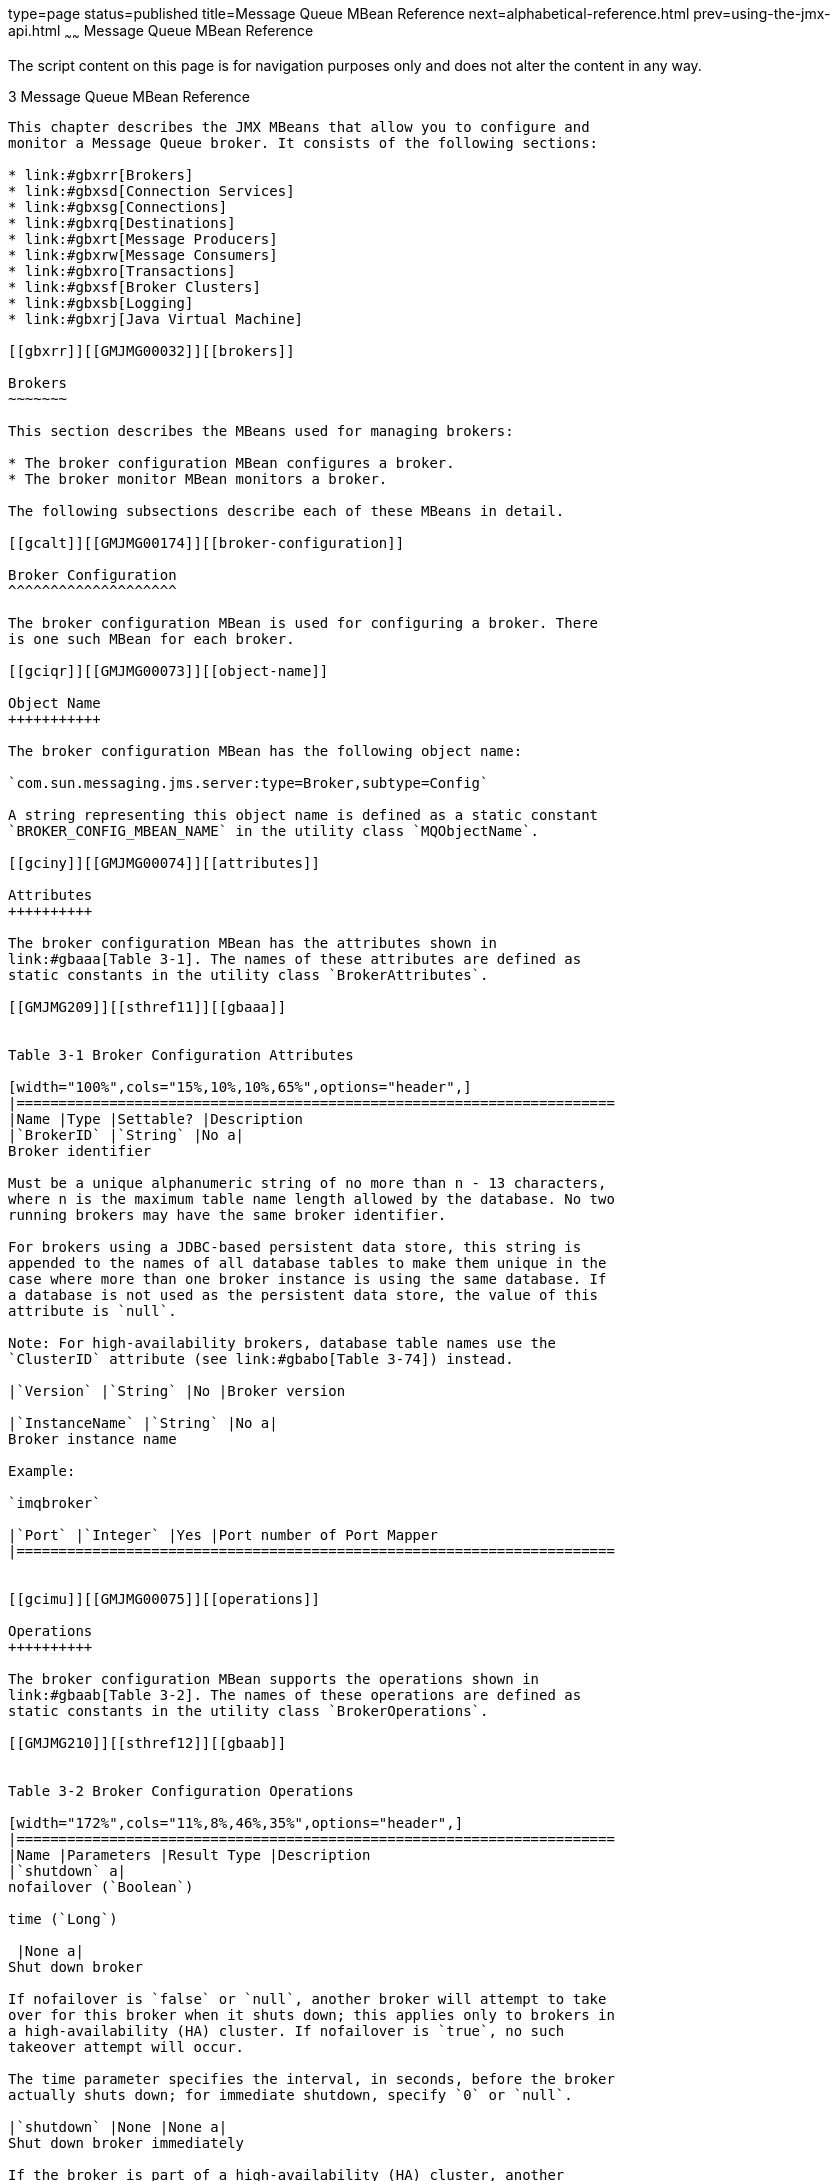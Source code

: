 type=page
status=published
title=Message Queue MBean Reference
next=alphabetical-reference.html
prev=using-the-jmx-api.html
~~~~~~
Message Queue MBean Reference
=============================

The script content on this page is for navigation purposes only and does
not alter the content in any way.

[[GMJMG00004]][[gcakw]]


[[message-queue-mbean-reference]]
3 Message Queue MBean Reference
-------------------------------

This chapter describes the JMX MBeans that allow you to configure and
monitor a Message Queue broker. It consists of the following sections:

* link:#gbxrr[Brokers]
* link:#gbxsd[Connection Services]
* link:#gbxsg[Connections]
* link:#gbxrq[Destinations]
* link:#gbxrt[Message Producers]
* link:#gbxrw[Message Consumers]
* link:#gbxro[Transactions]
* link:#gbxsf[Broker Clusters]
* link:#gbxsb[Logging]
* link:#gbxrj[Java Virtual Machine]

[[gbxrr]][[GMJMG00032]][[brokers]]

Brokers
~~~~~~~

This section describes the MBeans used for managing brokers:

* The broker configuration MBean configures a broker.
* The broker monitor MBean monitors a broker.

The following subsections describe each of these MBeans in detail.

[[gcalt]][[GMJMG00174]][[broker-configuration]]

Broker Configuration
^^^^^^^^^^^^^^^^^^^^

The broker configuration MBean is used for configuring a broker. There
is one such MBean for each broker.

[[gciqr]][[GMJMG00073]][[object-name]]

Object Name
+++++++++++

The broker configuration MBean has the following object name:

`com.sun.messaging.jms.server:type=Broker,subtype=Config`

A string representing this object name is defined as a static constant
`BROKER_CONFIG_MBEAN_NAME` in the utility class `MQObjectName`.

[[gciny]][[GMJMG00074]][[attributes]]

Attributes
++++++++++

The broker configuration MBean has the attributes shown in
link:#gbaaa[Table 3-1]. The names of these attributes are defined as
static constants in the utility class `BrokerAttributes`.

[[GMJMG209]][[sthref11]][[gbaaa]]


Table 3-1 Broker Configuration Attributes

[width="100%",cols="15%,10%,10%,65%",options="header",]
|=======================================================================
|Name |Type |Settable? |Description
|`BrokerID` |`String` |No a|
Broker identifier

Must be a unique alphanumeric string of no more than n - 13 characters,
where n is the maximum table name length allowed by the database. No two
running brokers may have the same broker identifier.

For brokers using a JDBC-based persistent data store, this string is
appended to the names of all database tables to make them unique in the
case where more than one broker instance is using the same database. If
a database is not used as the persistent data store, the value of this
attribute is `null`.

Note: For high-availability brokers, database table names use the
`ClusterID` attribute (see link:#gbabo[Table 3-74]) instead.

|`Version` |`String` |No |Broker version

|`InstanceName` |`String` |No a|
Broker instance name

Example:

`imqbroker`

|`Port` |`Integer` |Yes |Port number of Port Mapper
|=======================================================================


[[gcimu]][[GMJMG00075]][[operations]]

Operations
++++++++++

The broker configuration MBean supports the operations shown in
link:#gbaab[Table 3-2]. The names of these operations are defined as
static constants in the utility class `BrokerOperations`.

[[GMJMG210]][[sthref12]][[gbaab]]


Table 3-2 Broker Configuration Operations

[width="172%",cols="11%,8%,46%,35%",options="header",]
|=======================================================================
|Name |Parameters |Result Type |Description
|`shutdown` a|
nofailover (`Boolean`)

time (`Long`)

 |None a|
Shut down broker

If nofailover is `false` or `null`, another broker will attempt to take
over for this broker when it shuts down; this applies only to brokers in
a high-availability (HA) cluster. If nofailover is `true`, no such
takeover attempt will occur.

The time parameter specifies the interval, in seconds, before the broker
actually shuts down; for immediate shutdown, specify `0` or `null`.

|`shutdown` |None |None a|
Shut down broker immediately

If the broker is part of a high-availability (HA) cluster, another
broker will attempt to take over for it.

Equivalent to `shutdown``(``Boolean``.``FALSE``, new` `Long``(``0``))`.

|`restart` |None |None |Restart broker

|`quiesce` |None |None a|
Quiesce broker

The broker will refuse any new connections; existing connections will
continue to be served.

|`unquiesce` |None |None a|
Unquiesce broker

The broker will again accept new connections.

|`takeover`link:#foot-haonly1[^Foot 1 ^] |brokerID (`String`) |None a|
Initiate takeover from specified broker

The desired broker is designated by its broker identifier (brokerID).

|`getProperty` |propertyName (`String`) |`String` a|
Get value of configuration property

The desired property is designated by its name (propertyName)

|`resetMetrics` |None |None a|
Reset metrics

Resets to zero all metrics in monitor MBeans that track cumulative,
peak, or average counts. The following attributes are affected:

| + | + | + a|
Service monitor

* `NumConnectionsOpened`
* `NumConnectionsRejected`
* `NumMsgsIn`
* `NumMsgsOut`
* `MsgBytesIn`
* `MsgBytesOut`
* `NumPktsIn`
* `NumPktsOut`
* `PktBytesIn`
* `PktBytesOut`

| + | + | + a|
Service manager monitor

* `NumMsgsIn`
* `NumMsgsOut`
* `MsgBytesIn`
* `MsgBytesOut`
* `NumPktsIn`
* `NumPktsOut`
* `PktBytesIn`
* `PktBytesOut`

| + | + | + a|
Connection manager monitor

* `NumConnectionsOpened`
* `NumConnectionsRejected`

| + | + | + a|
Destination monitor

* `PeakNumConsumers`
* `AvgNumConsumers`
* `PeakNumActiveConsumers`
* `AvgNumActiveConsumers`
* `PeakNumBackupConsumers`
* `AvgNumBackupConsumers`
* `PeakNumMsgs`
* `AvgNumMsgs`
* `NumMsgsIn`
* `NumMsgsOut`
* `MsgBytesIn`
* `MsgBytesOut`
* `PeakMsgBytes`
* `PeakTotalMsgBytes`
* `AvgTotalMsgBytes`

| + | + | + a|
Transaction manager monitor

* `NumTransactionsCommitted`
* `NumTransactionsRollback`

|=======================================================================


^Footnote 1 ^HA clusters only

[[gcioc]][[GMJMG00076]][[notification]]

Notification
++++++++++++

The broker configuration MBean supports the notification shown in
link:#gbaac[Table 3-3].

[[GMJMG211]][[sthref13]][[gbaac]]


Table 3-3 Broker Configuration Notification

[width="100%",cols="40%,60%",options="header",]
|===============================================
|Name |Description
|`jmx.attribute.change` |Attribute value changed
|===============================================


[[gciiw]][[GMJMG00175]][[broker-monitor]]

Broker Monitor
^^^^^^^^^^^^^^

The broker monitor MBean is used for monitoring a broker. There is one
such MBean for each broker.

[[gcioy]][[GMJMG00077]][[object-name-1]]

Object Name
+++++++++++

The broker monitor MBean has the following object name:

`com.sun.messaging.jms.server:type=Broker,subtype=Monitor`

A string representing this object name is defined as a static constant
`BROKER_MONITOR_MBEAN_NAME` in the utility class `MQObjectName`.

[[gciom]][[GMJMG00078]][[attributes-1]]

Attributes
++++++++++

The broker monitor MBean has the attributes shown in link:#gbabu[Table
3-4]. The names of these attributes are defined as static constants in
the utility class `BrokerAttributes`.

[[GMJMG212]][[sthref14]][[gbabu]]


Table 3-4 Broker Monitor Attributes

[width="100%",cols="17%,10%,10%,63%",options="header",]
|=======================================================================
|Name |Type |Settable? |Description
|`BrokerID` |`String` |No a|
Broker identifier

Must be a unique alphanumeric string of no more than n - 13 characters,
where n is the maximum table name length allowed by the database. No two
running brokers may have the same broker identifier.

For brokers using a JDBC-based persistent data store, this string is
appended to the names of all database tables to make them unique in the
case where more than one broker instance is using the same database. If
a database is not used as the persistent data store, the value of this
attribute is `null`.

Note: For high-availability brokers, database table names use the
`ClusterID` attribute (see link:#gbadk[Table 3-79]) instead.

|`Version` |`String` |No |Broker version

|`InstanceName` |`String` |No |Broker instance name

|`Port` |`Integer` |No |Port number of Port Mapper

|`ResourceState` |`String` |No a|
Current broker resource state:

* `green`: < 80% memory utilization
* `yellow`: 80-90% memory utilization
* `orange`: 90-98% memory utilization
* `red`:> 98% memory utilization

Note: The threshold values shown are the default thresholds for
triggering the various states; these can be changed by setting the
broker configuration properties

* `imq.green.threshold`
* `imq.yellow.threshold`
* `imq.orange.threshold`
* `imq.red.threshold`

|`Embedded` |`Boolean` |No |Is broker embedded (started from within
another process)?
|=======================================================================


[[gciof]][[GMJMG00079]][[notifications]]

Notifications
+++++++++++++

The broker monitor MBean supports the notifications shown in
link:#gbabx[Table 3-5]. These notifications are instances of the Message
Queue JMX classes `BrokerNotification` and `ClusterNotification`, and
their names are defined as static constants in those classes.

[[GMJMG213]][[sthref15]][[gbabx]]


Table 3-5 Broker Monitor Notifications

[width="100%",cols="38%,42%,20%",options="header",]
|=======================================================================
|Name |Utility Constant |Description
|`mq.broker.shutdown.start`
|`BrokerNotification``.``BROKER_SHUTDOWN_START` |Broker has begun
shutting down

|`mq.broker.quiesce.start`
|`BrokerNotification``.``BROKER_QUIESCE_START` |Broker has begun
quiescing

|`mq.broker.quiesce.complete`
|`BrokerNotification``.``BROKER_QUIESCE_COMPLETE` |Broker has finished
quiescing

|`mq.broker.takeover.start`link:#foot-haonly2[^Foot 1 ^]
|`BrokerNotification``.``BROKER_TAKEOVER_START` |Broker has begun taking
over persistent data store from another broker

|`mq.broker.takeover.complete`link:#sthref16[^Footref 1^]
|`BrokerNotification``.``BROKER_TAKEOVER_COMPLETE` |Broker has finished
taking over persistent data store from another broker

|`mq.broker.takeover.fail`link:#sthref17[^Footref 1^]
|`BrokerNotification``.``BROKER_TAKEOVER_FAIL` |Attempted takeover has
failed

|`mq.broker.resource.state.change`
|`BrokerNotification``.``BROKER_RESOURCE_STATE_CHANGE` |Broker's
resource state has changed

|`mq.cluster.broker.join` |`ClusterNotification``.``CLUSTER_BROKER_JOIN`
|Broker has joined a cluster
|=======================================================================


^Footnote 1 ^HA clusters only

link:#gcmzt[Table 3-6] shows the methods defined in class
`BrokerNotification` for obtaining details about a broker monitor
notification. See link:#gcmzm[Table 3-84] for the corresponding methods
of class `ClusterNotification`.

[[GMJMG214]][[sthref18]][[gcmzt]]


Table 3-6 Data Retrieval Methods for Broker Monitor Notifications

[width="100%",cols="24%,14%,62%",options="header",]
|=======================================================================
|Method |Result Type |Description
|`getBrokerID` |`String` |Broker identifier

|`getBrokerAddress` |`String` a|
Broker address, in the form hostName`:`portNumber

Example:

`host1:3000`

|`getFailedBrokerID`link:#foot-haonly3[^Foot 1 ^] |`String` |Broker
identifier of broker being taken over

|`getOldResourceState` |`String` a|
Broker's previous resource state:

* `green`: < 80% memory utilization
* `yellow`: 80-90% memory utilization
* `orange`: 90-98% memory utilization
* `red`:> 98% memory utilization

Note: The threshold values shown are the default thresholds for
triggering the various states; these can be changed by setting the
broker configuration properties

* `imq.green.threshold`
* `imq.yellow.threshold`
* `imq.orange.threshold`
* `imq.red.threshold`

|`getNewResourceState` |`String` |Broker's new resource state (see
`getOldResourceState`, above, for possible values)

|`getHeapMemoryUsage` |`MemoryUsage` a|
Broker's current heap memory usage

The value returned is an object of class `MemoryUsage` (defined in the
package `java.lang.management`).

|=======================================================================


^Footnote 1 ^HA clusters only

[[gbxsd]][[GMJMG00033]][[connection-services]]

Connection Services
~~~~~~~~~~~~~~~~~~~

This section describes the MBeans used for managing connection services:

* The service configuration MBean configures a connection service.
* The service monitor MBean monitors a connection service.
* The service manager configuration MBean manages service configuration
MBeans.
* The service manager monitor MBean manages service monitor MBeans.

The following subsections describe each of these MBeans in detail.

[[gcams]][[GMJMG00176]][[service-configuration]]

Service Configuration
^^^^^^^^^^^^^^^^^^^^^

The service configuration MBean is used for configuring a connection
service. There is one such MBean for each service.

[[gciqv]][[GMJMG00080]][[object-name-2]]

Object Name
+++++++++++

The service configuration MBean has an object name of the following
form:

`com.sun.messaging.jms.server:type=Service,subtype=Config,name=`serviceName

where serviceName is the name of the connection service (see
link:#gciql[Table 3-7]). The utility class `MQObjectName` provides a
static method, `createServiceConfig`, for constructing object names of
this form.

[[GMJMG215]][[sthref19]][[gciql]]


Table 3-7 Connection Service Names for Service Configuration MBeans

[width="100%",cols="34%,33%,33%",options="header",]
|==============================================
|Service Name |Service Type |Protocol Type
|`jms` |Normal |TCP
|`ssljms` |Normal |TLS (SSL-based security)
|`httpjms` |Normal |HTTP
|`httpsjms` |Normal |HTTPS (SSL-based security)
|`admin` |Admin |TCP
|`ssladmin` |Admin |TLS (SSL-based security)
|==============================================


[[gcino]][[GMJMG00081]][[attributes-2]]

Attributes
++++++++++

The service configuration MBean has the attributes shown in
link:#gbaav[Table 3-8]. The names of these attributes are defined as
static constants in the utility class `ServiceAttributes`.

[[GMJMG216]][[sthref20]][[gbaav]]


Table 3-8 Service Configuration Attributes

[width="100%",cols="19%,10%,10%,61%",options="header",]
|=======================================================================
|Name |Type |Settable? |Description
|`Name` |`String` |No a|
Service name

See link:#gciql[Table 3-7] for possible values.

|`Port` |`Integer` |Yes a|
Port number (`jms`, `ssljms`, `admin`, and `ssladmin` services only)

A value of `0` specifies that the port is to be dynamically allocated by
the Port Mapper; to learn the actual port currently used by the service,
use the `Port` attribute of the service monitor MBean.

|`MinThreads` |`Integer` |Yes a|
Minimum number of threads assigned to service

Must be greater than `0`.

|`MaxThreads` |`Integer` |Yes a|
Maximum number of threads assigned to service

Must be greater than or equal to `MinThreads`.

|`ThreadPoolModel` |`String` |No a|
Threading model for thread pool management:

* `dedicated`: Two dedicated threads per connection, one for incoming
and one for outgoing messages
* `shared`: Connections processed by shared thread when sending or
receiving messages (`jms` and `admin` services only)

|=======================================================================


[[gcinw]][[GMJMG00082]][[operations-1]]

Operations
++++++++++

The service configuration MBean supports the operations shown in
link:#gbaaw[Table 3-9]. The names of these operations are defined as
static constants in the utility class `ServiceOperations`.

[[GMJMG217]][[sthref21]][[gbaaw]]


Table 3-9 Service Configuration Operations

[width="181%",cols="51%,6%,7%,36%",options="header",]
|=======================================================================
|Name |Parameters |Result Type |Description
|`pause` |None |None |Pause service (`jms`, `ssljms`, `httpjms`, and
`httpsjms` services only)

|`resume` |None |None |Resume service (`jms`, `ssljms`, `httpjms`, and
`httpsjms` services only)
|=======================================================================


[[gcimo]][[GMJMG00083]][[notification-1]]

Notification
++++++++++++

The service configuration MBean supports the notification shown in
link:#gbaax[Table 3-10].

[[GMJMG218]][[sthref22]][[gbaax]]


Table 3-10 Service Configuration Notification

[width="100%",cols="40%,60%",options="header",]
|===============================================
|Name |Description
|`jmx.attribute.change` |Attribute value changed
|===============================================


[[gcamu]][[GMJMG00177]][[service-monitor]]

Service Monitor
^^^^^^^^^^^^^^^

The service monitor MBean is used for monitoring a connection service.
There is one such MBean for each service.

[[gcisp]][[GMJMG00084]][[object-name-3]]

Object Name
+++++++++++

The service monitor MBean has an object name of the following form:

`com.sun.messaging.jms.server:type=Service,subtype=Monitor,name=`serviceName

where serviceName is the name of the connection service (see
link:#gcipq[Table 3-11]). The utility class `MQObjectName` provides a
static method, `createServiceMonitor`, for constructing object names of
this form.

[[GMJMG219]][[sthref23]][[gcipq]]


Table 3-11 Connection Service Names for Service Monitor MBeans

[width="100%",cols="34%,33%,33%",options="header",]
|==============================================
|Service Name |Service Type |Protocol Type
|`jms` |Normal |TCP
|`ssljms` |Normal |TLS (SSL-based security)
|`httpjms` |Normal |HTTP
|`httpsjms` |Normal |HTTPS (SSL-based security)
|`admin` |Admin |TCP
|`ssladmin` |Admin |TLS (SSL-based security)
|==============================================


[[gcinf]][[GMJMG00085]][[attributes-3]]

Attributes
++++++++++

The service monitor MBean has the attributes shown in link:#gbacq[Table
3-12]. The names of these attributes are defined as static constants in
the utility class `ServiceAttributes`.

[[GMJMG220]][[sthref24]][[gbacq]]


Table 3-12 Service Monitor Attributes

[width="100%",cols="27%,10%,10%,53%",options="header",]
|=======================================================================
|Name |Type |Settable? |Description
|`Name` |`String` |No a|
Service name

See link:#gcipq[Table 3-11] for possible values.

|`Port` |`Integer` |No |Port number currently used by service

|`State` |`Integer` |No a|
Current state

See link:#gcikq[Table 3-13] for possible values.

|`StateLabel` |`String` |No a|
String representation of current state:

Useful for displaying the state in human-readable form, such as in the
Java Monitoring and Management Console (`jconsole`).

See link:#gcikq[Table 3-13] for possible values.

|`NumConnections` |`Integer` |No |Current number of connections

|`NumConnectionsOpened` |`Long` |No |Cumulative number of connections
opened since broker started

|`NumConnectionsRejected` |`Long` |No |Cumulative number of connections
rejected since broker started

|`NumActiveThreads` |`Integer` |No |Current number of threads actively
handling connections

|`NumProducers` |`Integer` |No |Current number of message producers

|`NumConsumers` |`Integer` |No |Current number of message consumers

|`NumMsgsIn` |`Long` |No |Cumulative number of messages received since
broker started

|`NumMsgsOut` |`Long` |No |Cumulative number of messages sent since
broker started

|`MsgBytesIn` |`Long` |No |Cumulative size in bytes of messages received
since broker started

|`MsgBytesOut` |`Long` |No |Cumulative size in bytes of messages sent
since broker started

|`NumPktsIn` |`Long` |No |Cumulative number of packets received since
broker started

|`NumPktsOut` |`Long` |No |Cumulative number of packets sent since
broker started

|`PktBytesIn` |`Long` |No |Cumulative size in bytes of packets received
since broker started

|`PktBytesOut` |`Long` |No |Cumulative size in bytes of packets sent
since broker started
|=======================================================================


link:#gcikq[Table 3-13] shows the possible values for the `State` and
`StateLabel` attributes. These values are defined as static constants in
the utility class `ServiceState`.

[[GMJMG221]][[sthref25]][[gcikq]]


Table 3-13 Connection Service State Values

[width="99%",cols="10%,35%,20%,35%",options="header",]
|==================================================================
|Value |Utility Constant |String Representation |Meaning
|`0` |`ServiceState``.``RUNNING` |`RUNNING` |Service running
|`1` |`ServiceState``.``PAUSED` |`PAUSED` |Service paused
|`2` |`ServiceState``.``QUIESCED` |`QUIESCED` |Service quiesced
|`-1` |`ServiceState``.``UNKNOWN` |`UNKNOWN` |Service state unknown
|==================================================================


[[gcing]][[GMJMG00086]][[operations-2]]

Operations
++++++++++

The service monitor MBean supports the operations shown in
link:#gbacr[Table 3-14]. The names of these operations are defined as
static constants in the utility class `ServiceOperations`.

[[GMJMG222]][[sthref26]][[gbacr]]


Table 3-14 Service Monitor Operations

[width="100%",cols="18%,12%,15%,55%",options="header",]
|=======================================================================
|Name |Parameters |Result Type |Description
|`getConnections` |None |`ObjectName``[]` |Object names of connection
monitor MBeans for all current connections

|`getProducerIDs` |None |`String``[]` |Producer identifiers of all
current message producers

|`getConsumerIDs` |None |`String``[]` |Consumer identifiers of all
current message consumers
|=======================================================================


[[gcinx]][[GMJMG00087]][[notifications-1]]

Notifications
+++++++++++++

The service monitor MBean supports the notifications shown in
link:#gbacs[Table 3-15]. These notifications are instances of the
Message Queue JMX classes `ServiceNotification` and
`ConnectionNotification`, and their names are defined as static
constants in those classes.

[[GMJMG223]][[sthref27]][[gbacs]]


Table 3-15 Service Monitor Notifications

[width="100%",cols="27%,53%,20%",options="header",]
|=======================================================================
|Name |Utility Constant |Description
|`mq.service.pause` |`ServiceNotification``.``SERVICE_PAUSE` |Service
paused

|`mq.service.resume` |`ServiceNotification``.``SERVICE_RESUME` |Service
resumed

|`mq.connection.open` |`ConnectionNotification``.``CONNECTION_OPEN`
|Connection opened

|`mq.connection.reject` |`ConnectionNotification``.``CONNECTION_REJECT`
|Connection rejected

|`mq.connection.close` |`ConnectionNotification``.``CONNECTION_CLOSE`
|Connection closed
|=======================================================================


link:#gcmzp[Table 3-16] shows the method defined in class
`ServiceNotification` for obtaining details about a service monitor
notification. See link:#gcmzb[Table 3-31] for the corresponding methods
of class `ConnectionNotification`.

[[GMJMG224]][[sthref28]][[gcmzp]]


Table 3-16 Data Retrieval Method for Service Monitor Notifications

[width="100%",cols="23%,18%,59%",options="header",]
|===============================================
|Method |Result Type |Description
|`getServiceName` |`String` a|
Service name

See link:#gcipq[Table 3-11] for possible values.

|===============================================


[[gcana]][[GMJMG00178]][[service-manager-configuration]]

Service Manager Configuration
^^^^^^^^^^^^^^^^^^^^^^^^^^^^^

Each broker has a single service manager configuration MBean, used for
managing all of the broker's service configuration MBeans.

[[gcira]][[GMJMG00088]][[object-name-4]]

Object Name
+++++++++++

The service manager configuration MBean has the following object name:

`com.sun.messaging.jms.server:type=ServiceManager,subtype=Config`

A string representing this object name is defined as a static constant
`SERVICE_MANAGER_CONFIG_MBEAN_NAME` in the utility class `MQObjectName`.

[[gcinz]][[GMJMG00089]][[attributes-4]]

Attributes
++++++++++

The service manager configuration MBean has the attributes shown in
link:#gbaad[Table 3-17]. The names of these attributes are defined as
static constants in the utility class `ServiceAttributes`.

[[GMJMG225]][[sthref29]][[gbaad]]


Table 3-17 Service Manager Configuration Attributes

[width="100%",cols="20%,15%,15%,50%",options="header",]
|=======================================================================
|Name |Type |Settable? |Description
|`MinThreads` |`Integer` |No |Total minimum number of threads for all
active services

|`MaxThreads` |`Integer` |No |Total maximum number of threads for all
active services
|=======================================================================


[[gcinm]][[GMJMG00090]][[operations-3]]

Operations
++++++++++

The service manager configuration MBean supports the operations shown in
link:#gbaae[Table 3-18]. The names of these operations are defined as
static constants in the utility class `ServiceOperations`.

[[GMJMG226]][[sthref30]][[gbaae]]


Table 3-18 Service Manager Configuration Operations

[width="100%",cols="16%,12%,15%,57%",options="header",]
|=======================================================================
|Name |Parameters |Result Type |Description
|`getServices` |None |`ObjectName``[]` |Object names of service
configuration MBeans for all services

|`pause` |None |None |Pause all services except `admin` and `ssladmin`

|`resume` |None |None |Resume all services
|=======================================================================


[[gcamc]][[GMJMG00179]][[service-manager-monitor]]

Service Manager Monitor
^^^^^^^^^^^^^^^^^^^^^^^

Each broker has a single service manager monitor MBean, used for
managing all of the broker's service monitor MBeans.

[[gcisb]][[GMJMG00091]][[object-name-5]]

Object Name
+++++++++++

The service manager monitor MBean has the following object name:

`com.sun.messaging.jms.server:type=ServiceManager,subtype=Monitor`

A string representing this object name is defined as a static constant
`SERVICE_MANAGER_MONITOR_MBEAN_NAME` in the utility class
`MQObjectName`.

[[gcimy]][[GMJMG00092]][[attributes-5]]

Attributes
++++++++++

The service manager monitor MBean has the attributes shown in
link:#gbaby[Table 3-19]. The names of these attributes are defined as
static constants in the utility class `ServiceAttributes`.

[[GMJMG227]][[sthref31]][[gbaby]]


Table 3-19 Service Manager Monitor Attributes

[width="100%",cols="20%,10%,10%,60%",options="header",]
|=======================================================================
|Name |Type |Settable? |Description
|`NumServices` |`Integer` |No |Number of connection services

|`NumActiveThreads` |`Integer` |No |Total current number of threads
actively handling connections for all services

|`NumMsgsIn` |`Long` |No |Total cumulative number of messages received
by all services since broker started

|`NumMsgsOut` |`Long` |No |Total cumulative number of messages sent by
all services since broker started

|`MsgBytesIn` |`Long` |No |Total cumulative size in bytes of messages
received by all services since broker started

|`MsgBytesOut` |`Long` |No |Total cumulative size in bytes of messages
sent by all services since broker started

|`NumPktsIn` |`Long` |No |Total cumulative number of packets received by
all services since broker started

|`NumPktsOut` |`Long` |No |Total cumulative number of packets sent by
all services since broker started

|`PktBytesIn` |`Long` |No |Total cumulative size in bytes of packets
received by all services since broker started

|`PktBytesOut` |`Long` |No |Total cumulative size in bytes of packets
sent by all services since broker started
|=======================================================================


[[gcint]][[GMJMG00093]][[operation]]

Operation
+++++++++

The service manager monitor MBean supports the operation shown in
link:#gbabz[Table 3-20]. The name of this operation is defined as a
static constant in the utility class `ServiceOperations`.

[[GMJMG228]][[sthref32]][[gbabz]]


Table 3-20 Service Manager Monitor Operation

[width="100%",cols="14%,12%,15%,59%",options="header",]
|=======================================================================
|Name |Parameters |Result Type |Description
|`getServices` |None |`ObjectName``[]` |Object names of all service
monitor MBeans
|=======================================================================


[[gcioi]][[GMJMG00094]][[notifications-2]]

Notifications
+++++++++++++

The service manager monitor MBean supports the notifications shown in
link:#gbaca[Table 3-21]. These notifications are instances of the
Message Queue JMX class `ServiceNotification`, and their names are
defined as static constants in that class.

[[GMJMG229]][[sthref33]][[gbaca]]


Table 3-21 Service Manager Monitor Notifications

[width="100%",cols="25%,45%,30%",options="header",]
|=======================================================================
|Name |Utility Constant |Description
|`mq.service.pause` |`ServiceNotification``.``SERVICE_PAUSE` |Service
paused

|`mq.service.resume` |`ServiceNotification``.``SERVICE_RESUME` |Service
resumed
|=======================================================================


link:#gcmzs[Table 3-22] shows the method defined in class
`ServiceNotification` for obtaining details about a service manager
monitor notification.

[[GMJMG230]][[sthref34]][[gcmzs]]


Table 3-22 Data Retrieval Method for Service Manager Monitor
Notifications

[width="100%",cols="23%,18%,59%",options="header",]
|===============================================
|Method |Result Type |Description
|`getServiceName` |`String` a|
Service name

See link:#gcipq[Table 3-11] for possible values.

|===============================================


[[gbxsg]][[GMJMG00034]][[connections]]

Connections
~~~~~~~~~~~

This section describes the MBeans used for managing connections:

* The connection configuration MBean configures a connection.
* The connection monitor MBean monitors a connection.
* The connection manager configuration MBean manages connection
configuration MBeans.
* The connection manager monitor MBean manages connection monitor
MBeans.

The following subsections describe each of these MBeans in detail.

[[gcama]][[GMJMG00180]][[connection-configuration]]

Connection Configuration
^^^^^^^^^^^^^^^^^^^^^^^^

The connection configuration MBean is used for configuring a connection.
There is one such MBean for each connection.

[[gcire]][[GMJMG00095]][[object-name-6]]

Object Name
+++++++++++

The connection configuration MBean has an object name of the following
form:

`com.sun.messaging.jms.server:type=Connection,subtype=Config,id=`connectionID

where connectionID is the connection identifier. For example:

[source,oac_no_warn]
----
com.sun.messaging.jms.server:type=Connection,subtype=Config,
id=7853717387765338368
----

The utility class `MQObjectName` provides a static method,
`createConnectionConfig`, for constructing object names of this form.

[[gcinq]][[GMJMG00096]][[attribute]]

Attribute
+++++++++

The connection configuration MBean has the attribute shown in
link:#gbaay[Table 3-23]. The name of this attribute is defined as a
static constant in the utility class `ConnectionAttributes`.

[[GMJMG231]][[sthref35]][[gbaay]]


Table 3-23 Connection Configuration Attribute

[width="100%",cols="20%,20%,10%,50%",options="header",]
|===================================================
|Name |Type |Settable? |Description
|`ConnectionID` |`String` |No |Connection identifier
|===================================================


[[gcaml]][[GMJMG00181]][[connection-monitor]]

Connection Monitor
^^^^^^^^^^^^^^^^^^

The connection monitor MBean is used for monitoring a connection. There
is one such MBean for each connection.

[[gcisk]][[GMJMG00097]][[object-name-7]]

Object Name
+++++++++++

The connection monitor MBean has an object name of the following form:

`com.sun.messaging.jms.server:type=Connection,subtype=Monitor,id=`connectionID

where connectionID is the connection identifier. For example:

[source,oac_no_warn]
----
com.sun.messaging.jms.server:type=Connection,subtype=Monitor,
id=7853717387765338368
----

The utility class `MQObjectName` provides a static method,
`createConnectionMonitor`, for constructing object names of this form.

[[gciog]][[GMJMG00098]][[attributes-6]]

Attributes
++++++++++

The connection monitor MBean has the attributes shown in
link:#gbact[Table 3-24]. The names of these attributes are defined as
static constants in the utility class `ConnectionAttributes`.

[[GMJMG232]][[sthref36]][[gbact]]


Table 3-24 Connection Monitor Attributes

[width="100%",cols="18%,10%,10%,62%",options="header",]
|=======================================================================
|Name |Type |Settable? |Description
|`ConnectionID` |`String` |No |Connection identifier

|`Host` |`String` |No |Host from which connection was made

|`Port` |`Integer` |No |Port number

|`ServiceName` |`String` |No |Connection service name

|`User` |`String` |No |User name

|`ClientID` |`String` |No |Client identifier

|`ClientPlatform` |`String` |No |String describing client platform

|`NumProducers` |`Integer` |No |Current number of associated message
producers

|`NumConsumers` |`Integer` |No |Current number of associated message
consumers
|=======================================================================


[[gciol]][[GMJMG00099]][[operations-4]]

Operations
++++++++++

The connection monitor MBean supports the operations shown in
link:#gbacu[Table 3-25]. The names of these operations are defined as
static constants in the utility class `ConnectionOperations`.

[[GMJMG233]][[sthref37]][[gbacu]]


Table 3-25 Connection Monitor Operations

[width="100%",cols="30%,12%,15%,43%",options="header",]
|=======================================================================
|Name |Parameters |Result Type |Description
|`getService` |None |`ObjectName` |Object name of service monitor MBean
for associated connection service

|`getTemporaryDestinations` |None |`ObjectName``[]` |Object names of
destination monitor MBeans for all associated temporary destinations

|`getProducerIDs` |None |`String``[]` |Producer identifiers of all
associated message producers

|`getConsumerIDs` |None |`String``[]` |Consumer identifiers of all
associated message consumers
|=======================================================================


[[gcanj]][[GMJMG00182]][[connection-manager-configuration]]

Connection Manager Configuration
^^^^^^^^^^^^^^^^^^^^^^^^^^^^^^^^

Each broker has a single connection manager configuration MBean, used
for managing all of the broker's connection configuration MBeans.

[[gcisa]][[GMJMG00100]][[object-name-8]]

Object Name
+++++++++++

The connection manager configuration MBean has the following object
name:

`com.sun.messaging.jms.server:type=ConnectionManager,subtype=Config`

A string representing this object name is defined as a static constant
`CONNECTION_MANAGER_CONFIG_MBEAN_NAME` in the utility class
`MQObjectName`.

[[gcink]][[GMJMG00101]][[attribute-1]]

Attribute
+++++++++

The connection manager configuration MBean has the attribute shown in
link:#gbaag[Table 3-26]. The name of this attribute is defined as a
static constant in the utility class `ConnectionAttributes`.

[[GMJMG234]][[sthref38]][[gbaag]]


Table 3-26 Connection Manager Configuration Attribute

[width="100%",cols="18%,10%,10%,62%",options="header",]
|==============================================================
|Name |Type |Settable? |Description
|`NumConnections` |`Integer` |No |Number of current connections
|==============================================================


[[gcimz]][[GMJMG00102]][[operations-5]]

Operations
++++++++++

The connection manager configuration MBean supports the operations shown
in link:#gbaah[Table 3-27]. The names of these operations are defined as
static constants in the utility class `ConnectionOperations`.

[[GMJMG235]][[sthref39]][[gbaah]]


Table 3-27 Connection Manager Configuration Operations

[width="100%",cols="19%,19%,15%,47%",options="header",]
|=======================================================================
|Name |Parameters |Result Type |Description
|`getConnections` |None |`ObjectName``[]` |Object names of connection
configuration MBeans for all current connections

|`destroy` |connectionID (`Long`) |None a|
Destroy connection

The desired connection is designated by its connection identifier
(connectionID).

|=======================================================================


[[gcamo]][[GMJMG00183]][[connection-manager-monitor]]

Connection Manager Monitor
^^^^^^^^^^^^^^^^^^^^^^^^^^

Each broker has a single connection manager monitor MBean, used for
managing all of the broker's connection monitor MBeans.

[[gcirt]][[GMJMG00103]][[object-name-9]]

Object Name
+++++++++++

The connection manager monitor MBean has the following object name:

`com.sun.messaging.jms.server:type=ConnectionManager,subtype=Monitor`

A string representing this object name is defined as a static constant
`CONNECTION_MANAGER_MONITOR_MBEAN_NAME` in the utility class
`MQObjectName`.

[[gciod]][[GMJMG00104]][[attributes-7]]

Attributes
++++++++++

The connection manager monitor MBean has the attributes shown in
link:#gbacb[Table 3-28]. The names of these attributes are defined as
static constants in the utility class `ConnectionAttributes`.

[[GMJMG236]][[sthref40]][[gbacb]]


Table 3-28 Connection Manager Monitor Attributes

[width="100%",cols="27%,10%,10%,53%",options="header",]
|=======================================================================
|Name |Type |Settable? |Description
|`NumConnections` |`Integer` |No |Current number of connections

|`NumConnectionsOpened` |`Long` |No |Cumulative number of connections
opened since broker started

|`NumConnectionsRejected` |`Long` |No |Cumulative number of connections
rejected since broker started
|=======================================================================


[[gcina]][[GMJMG00105]][[operation-1]]

Operation
+++++++++

The connection manager monitor MBean supports the operation shown in
link:#gbacc[Table 3-29]. The name of this operation is defined as a
static constant in the utility class `ConnectionOperations`.

[[GMJMG237]][[sthref41]][[gbacc]]


Table 3-29 Connection Manager Monitor Operation

[width="100%",cols="18%,12%,15%,55%",options="header",]
|=======================================================================
|Name |Parameters |Result Type |Description
|`getConnections` |None |`ObjectName``[]` |Object names of connection
monitor MBeans for all current connections
|=======================================================================


[[gcinc]][[GMJMG00106]][[notifications-3]]

Notifications
+++++++++++++

The connection manager monitor MBean supports the notifications shown in
link:#gbacd[Table 3-30]. These notifications are instances of the
Message Queue JMX class `ConnectionNotification`, and their names are
defined as static constants in that class.

[[GMJMG238]][[sthref42]][[gbacd]]


Table 3-30 Connection Manager Monitor Notifications

[width="100%",cols="25%,50%,25%",options="header",]
|=======================================================================
|Name |Utility Constant |Description
|`mq.connection.open` |`ConnectionNotification``.``CONNECTION_OPEN`
|Connection opened

|`mq.connection.reject` |`ConnectionNotification``.``CONNECTION_REJECT`
|Connection rejected

|`mq.connection.close` |`ConnectionNotification``.``CONNECTION_CLOSE`
|Connection closed
|=======================================================================


link:#gcmzb[Table 3-31] shows the methods defined in class
`ConnectionNotification` for obtaining details about a connection
manager monitor notification.

[[GMJMG239]][[sthref43]][[gcmzb]]


Table 3-31 Data Retrieval Methods for Connection Manager Monitor
Notifications

[width="100%",cols="23%,18%,59%",options="header",]
|==============================================================
|Method |Result Type |Description
|`getConnectionID` |`String` |Connection identifier
|`getRemoteHost` |`String` |Host from which connection was made
|`getServiceName` |`String` |Connection service name
|`getUserName` |`String` |User name
|==============================================================


[[gbxrq]][[GMJMG00035]][[destinations]]

Destinations
~~~~~~~~~~~~

This section describes the MBeans used for managing destinations:

* The destination configuration MBean configures a destination.
* The destination monitor MBean monitors a destination.
* The destination manager configuration MBean manages destination
configuration MBeans.
* The destination manager monitor MBean manages destination monitor
MBeans.

The following subsections describe each of these MBeans in detail.

[[gcamj]][[GMJMG00184]][[destination-configuration]]

Destination Configuration
^^^^^^^^^^^^^^^^^^^^^^^^^

The destination configuration MBean is used for configuring a
destination. There is one such MBean for each destination.

[[gcirp]][[GMJMG00107]][[object-name-10]]

Object Name
+++++++++++

The destination configuration MBean has an object name of the following
form:

[source,oac_no_warn]
----
com.sun.messaging.jms.server:type=Destination,subtype=Config,
desttype=destinationType,name=destinationName
----

where destinationType is one of the destination types shown in
link:#gcimr[Table 3-33] and destinationName is the name of the
destination. For example:

[source,oac_no_warn]
----
com.sun.messaging.jms.server:type=Destination,subtype=Config,desttype=t,
name="Dest"
----

The utility class `MQObjectName` provides a static method,
`createDestinationConfig`, for constructing object names of this form.

[[gcinr]][[GMJMG00108]][[attributes-8]]

Attributes
++++++++++

The destination configuration MBean has the attributes shown in
link:#gbabb[Table 3-32]. The names of these attributes are defined as
static constants in the utility class `DestinationAttributes`.

[[GMJMG240]][[sthref44]][[gbabb]]


Table 3-32 Destination Configuration Attributes

[width="100%",cols="29%,10%,10%,51%",options="header",]
|=======================================================================
|Name |Type |Settable? |Description
|`Name` |`String` |No |Destination name

|`Type` |`String` |No a|
Destination type

See link:#gcimr[Table 3-33] for possible values.

|`MaxNumMsgs` |`Long` |Yes a|
Maximum number of unconsumed messages

A value of `-1` denotes an unlimited number of messages.

|`MaxBytesPerMsg` |`Long` |Yes a|
Maximum size, in bytes, of any single message

Rejection of a persistent message is reported to the producing client
with an exception; no notice is sent for nonpersistent messages.

A value of `-1` denotes an unlimited message size.

|`MaxTotalMsgBytes` |`Long` |Yes |Maximum total memory, in bytes, for
unconsumed messages

|`LimitBehavior` |`String` |Yes a|
Broker behavior when memory-limit threshold reached

See link:#gciuf[Table 3-34] for possible values.

If the value is `REMOVE_OLDEST` or `REMOVE_LOW_PRIORITY` and the
`UseDMQ` attribute is `true`, excess messages are moved to the dead
message queue.

|`MaxNumProducers` |`Integer` |Yes a|
Maximum number of associated message producers

When this limit is reached, no new producers can be created. A value of
`-1` denotes an unlimited number of producers.

|`MaxNumActiveConsumers`link:#foot-queueonly1[^Foot 1 ^] |`Integer` |Yes
a|
Maximum number of associated active message consumers in load-balanced
delivery

A value of `-1` denotes an unlimited number of consumers.

|`MaxNumBackupConsumers`link:#sthref45[^Footref 1^] |`Integer` |Yes a|
Maximum number of associated backup message consumers in load-balanced
delivery

A value of `-1` denotes an unlimited number of consumers.

|`ConsumerFlowLimit` |`Long` |Yes a|
Maximum number of messages delivered to consumer in a single batch

In load-balanced queue delivery, this is the initial number of queued
messages routed to active consumers before load balancing begins. A
destination consumer can override this limit by specifying a lower value
on a connection.

A value of `-1` denotes an unlimited number of consumers.

|`LocalOnly` |`Boolean` |No a|
Local delivery only?

This property applies only to destinations in broker clusters, and
cannot be changed once the destination has been created. If `true`, the
destination is not replicated on other brokers and is limited to
delivering messages only to local consumers (those connected to the
broker on which the destination is created).

|`LocalDeliveryPreferred`link:#sthref46[^Footref 1^] |`Boolean` |Yes a|
Local delivery preferred?

This property applies only to load-balanced delivery in broker clusters.
If `true`, messages will be delivered to remote consumers only if there
are no associated consumers on the local broker. The destination must
not be restricted to local-only delivery (`LocalOnly` must be `false`).

|`UseDMQ` |`Boolean` |Yes a|
Send dead messages to dead message queue?

If `false`, dead messages will simply be discarded.

|`ValidateXMLSchemaEnabled` |`Boolean` |Yes a|
XML schema validation is enabled?

If set to `false` or not set, then XML schema validation is not enabled
for the destination.

|`XMLSchemaURIList` |`String` |Yes a|
Space separated list of XML schema document (XSD) URI strings

The URIs point to the location of one or more XSDs to use for XML schema
validation, if enabled.

Use double quotes around this value if multiple URIs are specified.

Example:

"`http://foo/flap.xsd http://test.com/test.xsd`"

If this property is not set or null and XML validation is enabled, XML
validation is performed using a DTD specified in the XML document.

|`ReloadXMLSchemaOnFailure` |`Boolean` |Yes a|
Reload XML schema on failure enabled?

If set to false or not set, then the schema is not reloaded if
validation fails.

|=======================================================================


^Footnote 1 ^Queue destinations only

link:#gcimr[Table 3-33] shows the possible values for the `Type`
attribute. These values are defined as static constants in the utility
class `DestinationType`.

[[GMJMG241]][[sthref47]][[gcimr]]


Table 3-33 Destination Configuration Type Values

[width="100%",cols="20%,40%,40%",options="header",]
|=======================================================================
|Value |Utility Constant |Meaning
|`q` |`DestinationType``.``QUEUE` |Queue (point-to-point) destination
|`t` |`DestinationType``.``TOPIC` |Topic (publish/subscribe) destination
|=======================================================================


link:#gciuf[Table 3-34] shows the possible values for the
`LimitBehavior` attribute. These values are defined as static constants
in the utility class `DestinationLimitBehavior`.

[[GMJMG242]][[sthref48]][[gciuf]]


Table 3-34 Destination Limit Behaviors

[width="100%",cols="24%,45%,31%",options="header",]
|=======================================================================
|Value |Utility Constant |Meaning
|`FLOW_CONTROL` |`DestinationLimitBehavior``.``FLOW_CONTROL` |Slow down
producers

|`REMOVE_OLDEST` |`DestinationLimitBehavior``.``REMOVE_OLDEST` |Throw
out oldest messages

|`REMOVE_LOW_PRIORITY`
|`DestinationLimitBehavior``.``REMOVE_LOW_PRIORITY` |Throw out
lowest-priority messages according to age; no notice to producing client

|`REJECT_NEWEST` |`DestinationLimitBehavior``.``REJECT_NEWEST` |Reject
newest messages; notify producing client with an exception only if
message is persistent
|=======================================================================


[[gcimw]][[GMJMG00109]][[operations-6]]

Operations
++++++++++

The destination configuration MBean supports the operations shown in
link:#gbabc[Table 3-35]. The names of these operations are defined as
static constants in the utility class `DestinationOperations`.

[[GMJMG243]][[sthref49]][[gbabc]]


Table 3-35 Destination Configuration Operations

[width="100%",cols="11%,20%,12%,57%",options="header",]
|============================================================
|Name |Parameters |Result Type |Description
|`pause` |pauseType (`String`) |None a|
Pause message delivery

See link:#gcitd[Table 3-36] for possible values of pauseType.

|`pause` |None |None a|
Pause all message delivery

Equivalent to `pause``(``DestinationPauseType``.``ALL``)`.

|`resume` |None |None |Resume message delivery
|`purge` |None |None |Purge all messages
|`compact`link:#foot-filebasedonly1[^Foot 1 ^] |None |None a|
Compact persistent data store

Note: Only a paused destination can be compacted.

|============================================================


^Footnote 1 ^File-based persistence only

link:#gcitd[Table 3-36] shows the possible values for the `pause`
operation's pauseType parameter. These values are defined as static
constants in the utility class `DestinationPauseType`.

[[GMJMG244]][[sthref50]][[gcitd]]


Table 3-36 Destination Pause Types

[width="100%",cols="20%,40%,40%",options="header",]
|=======================================================================
|Value |Utility Constant |Meaning
|`PRODUCERS` |`DestinationPauseType``.``PRODUCERS` |Pause delivery from
associated message producers

|`CONSUMERS` |`DestinationPauseType``.``CONSUMERS` |Pause delivery to
associated message consumers

|`ALL` |`DestinationPauseType``.``ALL` |Pause all message delivery
|=======================================================================


[[gciob]][[GMJMG00110]][[notification-2]]

Notification
++++++++++++

The destination configuration MBean supports the notification shown in
link:#gbabd[Table 3-37].

[[GMJMG245]][[sthref51]][[gbabd]]


Table 3-37 Destination Configuration Notification

[width="100%",cols="40%,60%",options="header",]
|===============================================
|Name |Description
|`jmx.attribute.change` |Attribute value changed
|===============================================


[[gcalx]][[GMJMG00185]][[destination-monitor]]

Destination Monitor
^^^^^^^^^^^^^^^^^^^

The destination monitor MBean is used for monitoring a destination.
There is one such MBean for each destination.

[[gciqt]][[GMJMG00111]][[object-name-11]]

Object Name
+++++++++++

The destination monitor MBean has an object name of the following form:

[source,oac_no_warn]
----
com.sun.messaging.jms.server:type=Destination,subtype=Monitor,
desttype=destinationType,name=destinationName
----

where destinationType is one of the destination types shown in
link:#gcipv[Table 3-39] and destinationName is the name of the
destination. For example:

[source,oac_no_warn]
----
com.sun.messaging.jms.server:type=Destination,subtype=Monitor,desttype=t,
name="Dest"
----

The utility class `MQObjectName` provides a static method,
`createDestinationMonitor`, for constructing object names of this form.

[[gcims]][[GMJMG00112]][[attributes-9]]

Attributes
++++++++++

The destination monitor MBean has the attributes shown in
link:#gbacw[Table 3-38]. The names of these attributes are defined as
static constants in the utility class `DestinationAttributes`.

[[GMJMG246]][[sthref52]][[gbacw]]


Table 3-38 Destination Monitor Attributes

[width="100%",cols="36%,10%,10%,44%",options="header",]
|=======================================================================
|Name |Type |Settable? |Description
|`Name` |`String` |No |Destination name

|`Type` |`String` |No a|
Destination type

See link:#gcipv[Table 3-39] for possible values.

|`CreatedByAdmin` |`Boolean` |No |Administrator-created destination?

|`Temporary` |`Boolean` |No |Temporary destination?

|`ConnectionID`link:#foot-temponly1[^Foot 1 ^] |`String` |No |Connection
identifier

|`State` |`Integer` |No a|
Current state

See link:#gcitj[Table 3-40] for possible values.

|`StateLabel` |`String` |No a|
String representation of current state:

Useful for displaying the state in human-readable form, such as in the
Java Monitoring and Management Console (`jconsole`).

See link:#gcitj[Table 3-40] for possible values.

|`NumProducers` |`Integer` |No |Current number of associated message
producers

|`NumConsumers` |`Integer` |No a|
Current number of associated message consumers

For queue destinations, this attribute includes both active and backup
consumers. For topic destinations, it includes both nondurable and
(active and inactive) durable subscribers and is equivalent to
`NumActiveConsumers`.

|`NumMsgsInDelayDelivery` |`Integer` |No |Current Number of messages in
the destination with a delivery delay waiting for the delivery time
arrival.

|`NumWildcardProducers` |`Integer` |No a|
Current number of wildcard message producers associated with the
destination

For topic destinations only.

|`NumWildcardConsumers` |`Integer` |No a|
Current number of wildcard message consumers associated with the
destination

For topic destinations only.

|`NumWildcards` |`Integer` |No a|
Current number of wildcard message producers and wildcard message
consumers associated with the destination

For topic destinations only.

|`PeakNumConsumers` |`Integer` |No a|
Peak number of associated message consumers since broker started

For queue destinations, this attribute includes both active and backup
consumers. For topic destinations, it includes both nondurable and
(active and inactive) durable subscribers and is equivalent to
`PeakNumActiveConsumers`.

|`AvgNumConsumers` |`Integer` |No a|
Average number of associated message consumers since broker started

For queue destinations, this attribute includes both active and backup
consumers. For topic destinations, it includes both nondurable and
(active and inactive) durable subscribers and is equivalent to
`AvgNumActiveConsumers`.

|`NumActiveConsumers` |`Integer` |No a|
Current number of associated active message consumers

For topic destinations, this attribute includes both nondurable and
(active and inactive) durable subscribers and is equivalent to
`NumConsumers`.

|`PeakNumActiveConsumers` |`Integer` |No a|
Peak number of associated active message consumers since broker started

For topic destinations, this attribute includes both nondurable and
(active and inactive) durable subscribers and is equivalent to
`PeakNumConsumers`.

|`AvgNumActiveConsumers` |`Integer` |No a|
Average number of associated active message consumers since broker
started

For topic destinations, this attribute includes both nondurable and
(active and inactive) durable subscribers and is equivalent to
`AvgNumConsumers`.

|`NumBackupConsumers`link:#foot-queueonly2[^Foot 2 ^] |`Integer` |No
|Current number of associated backup message consumers

|`PeakNumBackupConsumers`link:#sthref53[^Footref 2^] |`Integer` |No
|Peak number of associated backup message consumers since broker started

|`AvgNumBackupConsumers`link:#sthref54[^Footref 2^] |`Integer` |No
|Average number of associated backup message consumers since broker
started

|`NumMsgs` |`Long` |No a|
Current number of messages stored in memory and persistent store

Does not include messages held in transactions.

|`NumMsgsRemote` |`Long` |No |Current number of messages stored in
memory and persistent store that were produced to a remote broker in a
cluster. This number does not include messages included in transactions.

|`NumMsgsPendingAcks` |`Long` |No |Current number of messages being held
in memory and persistent store pending acknowledgment

|`NumMsgsHeldInTransaction` |`Long` |No |Current number of messages
being held in memory and persistent store in uncommitted transactions

|`NextMessageID` |`String` |No |JMS Message ID of the next message to be
delivered to any consumer

|`PeakNumMsgs` |`Long` |No |Peak number of messages stored in memory and
persistent store since broker started

|`AvgNumMsgs` |`Long` |No |Average number of messages stored in memory
and persistent store since broker started

|`NumMsgsIn` |`Long` |No |Cumulative number of messages received since
broker started

|`NumMsgsOut` |`Long` |No |Cumulative number of messages sent since
broker started

|`MsgBytesIn` |`Long` |No |Cumulative size in bytes of messages received
since broker started

|`MsgBytesOut` |`Long` |No |Cumulative size in bytes of messages sent
since broker started

|`PeakMsgBytes` |`Long` |No |Size in bytes of largest single message
received since broker started

|`TotalMsgBytes` |`Long` |No a|
Current total size in bytes of messages stored in memory and persistent
store

Does not include messages held in transactions.

|`TotalMsgBytesRemote` |`Long` |No |Current total size in bytes of
messages stored in memory and persistent store that were produced to a
remote broker in a cluster. This value does not include messages
included in transactions.

|`TotalMsgBytesHeldInTransaction` |`Long` |No |Current total size in
bytes of messages being held in memory and persistent store in
uncommitted transactions

|`PeakTotalMsgBytes` |`Long` |No |Peak total size in bytes of messages
stored in memory and persistent store since broker started

|`AvgTotalMsgBytes` |`Long` |No |Average total size in bytes of messages
stored in memory and persistent store since broker started

|`DiskReserved`link:#foot-filebasedonly2[^Foot 3 ^] |`Long` |No |Amount
of disk space, in bytes, reserved for destination

|`DiskUsed`link:#sthref55[^Footref 3^] |`Long` |No |Amount of disk
space, in bytes, currently in use by destination

|`DiskUtilizationRatio`link:#sthref56[^Footref 3^] |`Integer` |No |Ratio
of disk space currently in use to disk space reserved for destination
|=======================================================================


^Footnote 1 ^Temporary destinations only

^Footnote 2 ^Queue destinations only

^Footnote 3 ^File-based persistence only

link:#gcipv[Table 3-39] shows the possible values for the `Type`
attribute. These values are defined as static constants in the utility
class `DestinationType`.

[[GMJMG247]][[sthref57]][[gcipv]]


Table 3-39 Destination Monitor Type Values

[width="100%",cols="20%,40%,40%",options="header",]
|=======================================================================
|Value |Utility Constant |Meaning
|`q` |`DestinationType``.``QUEUE` |Queue (point-to-point) destination
|`t` |`DestinationType``.``TOPIC` |Topic (publish/subscribe) destination
|=======================================================================


link:#gcitj[Table 3-40] shows the possible values for the `State` and
`StateLabel` attributes. These values are defined as static constants in
the utility class `DestinationState`.

[[GMJMG248]][[sthref58]][[gcitj]]


Table 3-40 Destination State Values

[width="100%",cols="10%,40%,20%,30%",options="header",]
|=======================================================================
|Value |Utility Constant |String Representation |Meaning
|`0` |`DestinationState``.``RUNNING` |`RUNNING` |Destination running

|`1` |`DestinationState``.``CONSUMERS_PAUSED` |`CONSUMERS_PAUSED`
|Message consumers paused

|`2` |`DestinationState``.``PRODUCERS_PAUSED` |`PRODUCERS_PAUSED`
|Message producers paused

|`3` |`DestinationState``.``PAUSED` |`PAUSED` |Destination paused

|`-1` |`DestinationState``.``UNKNOWN` |`UNKNOWN` |Destination state
unknown
|=======================================================================


[[gcinv]][[GMJMG00113]][[operations-7]]

Operations
++++++++++

The destination monitor MBean supports the operations shown in
link:#gbacx[Table 3-41]. The names of these operations are defined as
static constants in the utility class `DestinationOperations`.

[[GMJMG249]][[sthref59]][[gbacx]]


Table 3-41 Destination Monitor Operations

[width="100%",cols="30%,15%,15%,40%",options="header",]
|=======================================================================
|Name |Parameters |Result Type |Description
|`getConnection`link:#foot-temponly2[^Foot 1 ^] |None |`ObjectName`
|Object name of connection monitor MBean for connection

|`getProducerIDs` |None |`String``[]` |Producer identifiers of all
current associated message producers

|`getConsumerIDs` |None |`String``[]` a|
Consumer identifiers of all current associated message consumers

For queue destinations, this operation returns both active and backup
consumers. For topic destinations, it returns both nondurable and
(active and inactive) durable subscribers.

|`getActiveConsumerIDs` |None |`String``[]` a|
Consumer identifiers of all current associated active message consumers

For topic destinations, this operation returns both nondurable and
(active and inactive) durable subscribers.

|`getBackupConsumerIDs`link:#foot-queueonly3[^Foot 2 ^] |None
|`String``[]` |Consumer identifiers of all current associated backup
message consumers

|`getConsumerWildcards` |none |`String[]` a|
Wildcard strings used by current consumers associated with the
destination

For topic destinations only.

|`getProducerWildcards` |none |`String[]` a|
Wildcard strings used by current producers associated with the
destination

For topic destinations only.

|`getWildcards` |none |`String[]` a|
Wildcard strings used by current consumers and producers associated with
the destination

For topic destinations only.

|`getNumWildcardConsumers` |wildcard-String |`Integer` a|
Number of current consumers associated with the destination that are
using the specified wildcard string

For topic destinations only.

|`getNumWildcardProducers` |wildcard-String |`Integer` a|
Number of current producers associated with the destination that are
using the specified wildcard string

For topic destinations only.

|=======================================================================


^Footnote 1 ^Temporary destinations only

^Footnote 2 ^Queue destinations only

[[gcins]][[GMJMG00114]][[notifications-4]]

Notifications
+++++++++++++

The destination monitor MBean supports the notifications shown in
link:#gbacy[Table 3-42]. These notifications are instances of the
Message Queue JMX class `DestinationNotification`, and their names are
defined as static constants in that class.

[[GMJMG250]][[sthref60]][[gbacy]]


Table 3-42 Destination Monitor Notifications

[width="100%",cols="27%,49%,24%",options="header",]
|=======================================================================
|Name |Utility Constant |Description
|`mq.destination.pause` |`DestinationNotification``.``DESTINATION_PAUSE`
|Destination paused

|`mq.destination.resume`
|`DestinationNotification``.``DESTINATION_RESUME` |Destination resumed

|`mq.destination.compact`
|`DestinationNotification``.``DESTINATION_COMPACT` |Destination
compacted

|`mq.destination.purge` |`DestinationNotification``.``DESTINATION_PURGE`
|Destination purged
|=======================================================================


link:#gcmyz[Table 3-43] shows the methods defined in class
`DestinationNotification` for obtaining details about a destination
monitor notification.

[[GMJMG251]][[sthref61]][[gcmyz]]


Table 3-43 Data Retrieval Methods for Destination Monitor Notifications

[width="100%",cols="25%,15%,60%",options="header",]
|==================================================================
|Method |Result Type |Description
|`getDestinationName` |`String` |Destination name
|`getDestinationType` |`String` a|
Destination type

See link:#gcipv[Table 3-39] for possible values.

|`getCreatedByAdmin` |`Boolean` |Administrator-created destination?
|`getPauseType` |`String` a|
Pause type

See link:#gcitd[Table 3-36] for possible values.

|==================================================================


[[gcaln]][[GMJMG00186]][[destination-manager-configuration]]

Destination Manager Configuration
^^^^^^^^^^^^^^^^^^^^^^^^^^^^^^^^^

Each broker has a single destination manager configuration MBean, used
for managing all of the broker's destination configuration MBeans.

[[gcirz]][[GMJMG00115]][[object-name-12]]

Object Name
+++++++++++

The destination manager configuration MBean has the following object
name:

`com.sun.messaging.jms.server:type=DestinationManager,subtype=Config`

A string representing this object name is defined as a static constant
`DESTINATION_MANAGER_CONFIG_MBEAN_NAME` in the utility class
`MQObjectName`.

[[gcinb]][[GMJMG00116]][[attributes-10]]

Attributes
++++++++++

The destination manager configuration MBean has the attributes shown in
link:#gbaaj[Table 3-44]. The names of these attributes are defined as
static constants in the utility class `DestinationAttributes`.

[[GMJMG252]][[sthref62]][[gbaaj]]


Table 3-44 Destination Manager Configuration Attributes

[width="181%",cols="27%,49%,5%,19%",options="header",]
|=======================================================================
|Name |Type |Settable? |Description
|`AutoCreateQueues` |`Boolean` |Yes |Allow auto-creation of queue
destinations?

|`AutoCreateTopics` |`Boolean` |Yes |Allow auto-creation of topic
destinations?

|`NumDestinations` |`Integer` |No |Current total number of destinations

|`MaxNumMsgs` |`Long` |Yes a|
Maximum total number of unconsumed messages

A value of -1 denotes an unlimited number of messages.

|`MaxBytesPerMsg` |`Long` |Yes a|
Maximum size, in bytes, of any single message

A value of -1 denotes an unlimited message size.

|`MaxTotalMsgBytes` |`Long` |Yes a|
Maximum total memory, in bytes, for unconsumed messages

A value of -1 denotes an unlimited number of bytes.

|`AutoCreateQueueMaxNumActiveConsumers`link:#foot-autocreateonly[^Foot 1 ^]
|`Integer` |Yes a|
Maximum total number of active message consumers in load-balanced
delivery

A value of -1 denotes an unlimited number of consumers.

|`AutoCreateQueueMaxNumBackupConsumers`link:#sthref63[^Footref 1^]
|`Integer` |Yes a|
Maximum total number of backup message consumers in load-balanced
delivery

A value of -1 denotes an unlimited number of consumers.

|`DMQTruncateBody` |`Boolean` |Yes a|
Remove message body before storing in dead message queue?

If true, only the message header and property data will be saved.

|`LogDeadMsgs` |`Boolean` |Yes a|
Log information about dead messages?

If `true`, the following events will be logged:

* A destination is full, having reached its maximum size or message
count.
* The broker discards a message for a reason other than an
administrative command or delivery acknowledgment.
* The broker moves a message to the dead message queue.

|=======================================================================


^Footnote 1 ^Auto-created queue destinations only

[[gcimp]][[GMJMG00117]][[operations-8]]

Operations
++++++++++

The destination manager configuration MBean supports the operations
shown in link:#gbaak[Table 3-45]. The names of these operations are
defined as static constants in the utility class
`DestinationOperations`.

[[GMJMG253]][[sthref64]][[gbaak]]


Table 3-45 Destination Manager Configuration Operations

[width="100%",cols="20%,20%,15%,45%",options="header",]
|=======================================================================
|Name |Parameters |Result Type |Description
|`getDestinations` |None |`ObjectName``[]` |Object names of destination
configuration MBeans for all current destinations

|`create` a|
destinationType (`String`)

destinationName (`String`)

destinationAttributes (`AttributeList`)

 |None a|
Create destination with specified type, name, and attributes

The destinationType and destinationName parameters are required, but
destinationAttributes may be null.

See link:#gciud[Table 3-46] for possible values of destinationType.

The destinationAttributes list may include any of the attributes listed
in link:#gbabb[Table 3-32] except `Name` and `Type`. The names of these
attributes are defined as static constants in the utility class
`DestinationAttributes`.

|`create` a|
destinationType (`String`)

destinationName (`String`)

 |None a|
Create destination with specified type and name

Equivalent to `create``(`destinationType`,` destinationName`,`
`null``)`.

See link:#gciud[Table 3-46] for possible values of destinationType.

|`destroy` a|
destinationType (`String`)

destinationName (`String`)

 |None a|
Destroy destination

See link:#gciud[Table 3-46] for possible values of destinationType.

|`pause` |pauseType (`String`) |None a|
Pause message delivery for all destinations

See link:#gcivu[Table 3-47] for possible values of pauseType.

|`pause` |None |None a|
Pause all message delivery for all destinations

Equivalent to `pause``(``DestinationPauseType``.``ALL``)`.

|`resume` |None |None |Resume message delivery for all destinations

|`compact`link:#filebasedonly3[^Foot 1 ^] |None |None a|
Compact all destinations

Note: Only paused destinations can be compacted.

|=======================================================================


^Footnote 1 ^File-based persistence only

link:#gciud[Table 3-46] shows the possible values for the `create` and
`destroy` operations' destinationType parameters. These values are
defined as static constants in the utility class `DestinationType`.

[[GMJMG254]][[sthref65]][[gciud]]


Table 3-46 Destination Manager Configuration Type Values

[width="100%",cols="20%,40%,40%",options="header",]
|=======================================================================
|Value |Utility Constant |Meaning
|`q` |`DestinationType``.``QUEUE` |Queue (point-to-point) destination
|`t` |`DestinationType``.``TOPIC` |Topic (publish/subscribe) destination
|=======================================================================


link:#gcivu[Table 3-47] shows the possible values for the `pause`
operation's pauseType parameter. These values are defined as static
constants in the utility class `DestinationPauseType`.

[[GMJMG255]][[sthref66]][[gcivu]]


Table 3-47 Destination Manager Pause Types

[width="100%",cols="20%,40%,40%",options="header",]
|=======================================================================
|Value |Utility Constant |Meaning
|`PRODUCERS` |`DestinationPauseType``.``PRODUCERS` |Pause delivery from
associated message producers

|`CONSUMERS` |`DestinationPauseType``.``CONSUMERS` |Pause delivery to
associated message consumers

|`ALL` |`DestinationPauseType``.``ALL` |Pause all delivery
|=======================================================================


[[gcioa]][[GMJMG00118]][[notification-3]]

Notification
++++++++++++

The destination manager configuration MBean supports the notification
shown in link:#gbaal[Table 3-48].

[[GMJMG256]][[sthref67]][[gbaal]]


Table 3-48 Destination Manager Configuration Notification

[width="100%",cols="40%,60%",options="header",]
|===============================================
|Name |Description
|`jmx.attribute.change` |Attribute value changed
|===============================================


[[gcalp]][[GMJMG00187]][[destination-manager-monitor]]

Destination Manager Monitor
^^^^^^^^^^^^^^^^^^^^^^^^^^^

Each broker has a single destination manager monitor MBean, used for
managing all of the broker's destination monitor MBeans.

[[gciqy]][[GMJMG00119]][[object-name-13]]

Object Name
+++++++++++

The destination manager monitor MBean has the following object name:

`com.sun.messaging.jms.server:type=DestinationManager,subtype=Monitor`

A string representing this object name is defined as a static constant
`DESTINATION_MANAGER_MONITOR_MBEAN_NAME` in the utility class
`MQObjectName`.

[[gcioo]][[GMJMG00120]][[attributes-11]]

Attributes
++++++++++

The destination manager monitor MBean has the attributes shown in
link:#gbace[Table 3-49]. The names of these attributes are defined as
static constants in the utility class `DestinationAttributes`.

[[GMJMG257]][[sthref68]][[gbace]]


Table 3-49 Destination Manager Monitor Attributes

[width="100%",cols="23%,10%,10%,57%",options="header",]
|=======================================================================
|Name |Type |Settable? |Description
|`NumDestinations` |`Integer` |No |Current total number of destinations

|`NumMsgs` |`Long` |No a|
Current total number of messages stored in memory and persistent store
for all destinations

Does not include messages held in transactions.

|`TotalMsgBytes` |`Long` |No a|
Current total size in bytes of messages stored in memory and persistent
store for all destinations

Does not include messages held in transactions.

|`NumMsgsInDMQ` |`Long` |No |Current number of messages stored in memory
and persistent store for dead message queue

|`TotalMsgBytesInDMQ` |`Long` |No |Current total size in bytes of
messages stored in memory and persistent store for dead message queue
|=======================================================================


[[gcini]][[GMJMG00121]][[operation-2]]

Operation
+++++++++

The destination manager monitor MBean supports the operation shown in
link:#gbacf[Table 3-50]. The name of this operation is defined as a
static constant in the utility class `DestinationOperations`.

[[GMJMG258]][[sthref69]][[gbacf]]


Table 3-50 Destination Manager Monitor Operation

[width="100%",cols="20%,20%,20%,40%",options="header",]
|=======================================================================
|Name |Parameters |Result Type |Description
|`getDestinations` |None |`ObjectName``[]` |Object names of destination
monitor MBeans for all current destinations
|=======================================================================


[[gcinl]][[GMJMG00122]][[notifications-5]]

Notifications
+++++++++++++

The destination manager monitor MBean supports the notifications shown
in link:#gbacg[Table 3-51]. These notifications are instances of the
Message Queue JMX class `DestinationNotification`, and their names are
defined as static constants in that class.

[[GMJMG259]][[sthref70]][[gbacg]]


Table 3-51 Destination Manager Monitor Notifications

[width="100%",cols="30%,50%,20%",options="header",]
|=======================================================================
|Name |Utility Constant |Description
|`mq.destination.create`
|`DestinationNotification``.``DESTINATION_CREATE` |Destination created

|`mq.destination.destroy`
|`DestinationNotification``.``DESTINATION_DESTROY` |Destination
destroyed

|`mq.destination.pause` |`DestinationNotification``.``DESTINATION_PAUSE`
|Destination paused

|`mq.destination.resume`
|`DestinationNotification``.``DESTINATION_RESUME` |Destination resumed

|`mq.destination.compact`
|`DestinationNotification``.``DESTINATION_COMPACT` |Destination
compacted

|`mq.destination.purge` |`DestinationNotification``.``DESTINATION_PURGE`
|Destination purged
|=======================================================================


link:#gcmzr[Table 3-52] shows the methods defined in class
`DestinationNotification` for obtaining details about a destination
manager monitor notification.

[[GMJMG260]][[sthref71]][[gcmzr]]


Table 3-52 Data Retrieval Methods for Destination Manager Monitor
Notifications

[width="100%",cols="25%,15%,60%",options="header",]
|==================================================================
|Method |Result Type |Description
|`getDestinationName` |`String` |Destination name
|`getDestinationType` |`String` a|
Destination type

See link:#gciud[Table 3-46] for possible values.

|`getCreatedByAdmin` |`Boolean` |Administrator-created destination?
|`getPauseType` |`String` a|
Pause type

See link:#gcivu[Table 3-47] for possible values.

|==================================================================


[[gbxrt]][[GMJMG00036]][[message-producers]]

Message Producers
~~~~~~~~~~~~~~~~~

This section describes the MBeans used for managing message producers:

* The producer manager configuration MBean configures message producers.
* The producer manager monitor MBean monitors message producers.

The following subsections describe each of these MBeans in detail.


[NOTE]
=======================================================================

Notice that there are no resource MBeans associated with individual
message producers; rather, all producers are managed through the
broker's global producer manager configuration and producer manager
monitor MBeans.

=======================================================================


[[gcamr]][[GMJMG00188]][[producer-manager-configuration]]

Producer Manager Configuration
^^^^^^^^^^^^^^^^^^^^^^^^^^^^^^

Each broker has a single producer manager configuration MBean, used for
configuring all of the broker's message producers.

[[gciru]][[GMJMG00123]][[object-name-14]]

Object Name
+++++++++++

The producer manager configuration MBean has the following object name:

`com.sun.messaging.jms.server:type=ProducerManager,subtype=Config`

A string representing this object name is defined as a static constant
`PRODUCER_MANAGER_CONFIG_MBEAN_NAME` in the utility class
`MQObjectName`.

[[gcioq]][[GMJMG00124]][[attribute-2]]

Attribute
+++++++++

The producer manager configuration MBean has the attribute shown in
link:#gbaap[Table 3-53]. The name of this attribute is defined as a
static constant in the utility class `ProducerAttributes`.

[[GMJMG261]][[sthref72]][[gbaap]]


Table 3-53 Producer Manager Configuration Attribute

[width="100%",cols="20%,15%,15%,50%",options="header",]
|=======================================================================
|Name |Type |Settable? |Description
|`NumProducers` |`Integer` |No |Current total number of message
producers
|=======================================================================


[[gcisu]][[GMJMG00125]][[operation-3]]

Operation
+++++++++

The producer manager configuration MBean supports the operation shown in
link:#gbaaq[Table 3-54]. The name of this operation is defined as a
static constant in the utility class `ProducerOperations`.

[[GMJMG262]][[sthref73]][[gbaaq]]


Table 3-54 Producer Manager Configuration Operation

[width="100%",cols="21%,13%,14%,52%",options="header",]
|=======================================================================
|Name |Parameters |Result Type |Description
|`getProducerIDs` |None |`String``[]` |Producer identifiers of all
current message producers
|=======================================================================


[[gcamd]][[GMJMG00189]][[producer-manager-monitor]]

Producer Manager Monitor
^^^^^^^^^^^^^^^^^^^^^^^^

Each broker has a single producer manager monitor MBean, used for
monitoring all of the broker's message producers.

[[gcirj]][[GMJMG00126]][[object-name-15]]

Object Name
+++++++++++

The producer manager monitor MBean has the following object name:

`com.sun.messaging.jms.server:type=ProducerManager,subtype=Monitor`

A string representing this object name is defined as a static constant
`PRODUCER_MANAGER_MONITOR_MBEAN_NAME` in the utility class
`MQObjectName`.

[[gcite]][[GMJMG00127]][[attribute-3]]

Attribute
+++++++++

The producer manager monitor MBean has the attribute shown in
link:#gback[Table 3-55]. The name of this attribute is defined as a
static constant in the utility class `ProducerAttributes`.

[[GMJMG263]][[sthref74]][[gback]]


Table 3-55 Producer Manager Monitor Attribute

[width="100%",cols="25%,10%,10%,55%",options="header",]
|=======================================================================
|Name |Type |Settable? |Description
|`NumProducers` |`Integer` |No |Current total number of message
producers

|`NumWildcardProducers` |`Integer` |No |Number of wildcard message
producers associated with the broker
|=======================================================================


[[gcipo]][[GMJMG00128]][[operations-9]]

Operations
++++++++++

The producer manager monitor MBean supports the operations shown in
link:#gbacl[Table 3-56]. The names of these operations are defined as
static constants in the utility class `ProducerOperations`.

[[GMJMG264]][[sthref75]][[gbacl]]


Table 3-56 Producer Manager Monitor Operations

[width="100%",cols="28%,15%,19%,38%",options="header",]
|=======================================================================
|Name |Parameters |Result Type |Description
|`getProducerIDs` |None |`String``[]` |Producer identifiers of all
current message producers

|`getProducerInfoByID` |producerID (`String`) |`CompositeData` a|
Descriptive information about message producer

The desired producer is designated by its producer identifier
(producerID). The value returned is a JMX `CompositeData` object
describing the producer; see link:#gbadc[Table 3-57] for lookup keys
used with this object.

|`getProducerInfo` |None |`CompositeData``[]` a|
Descriptive information about all current message producers

The value returned is an array of JMX `CompositeData` objects describing
the producers; see link:#gbadc[Table 3-57] for lookup keys used with
these objects.

|`getProducerWildcards` |None |`String[]` |Wildcard strings used by
current producers associated with the broker

|`getNumWildcardProducers` |wildcard-String |`Integer` |Number of
current producers associated with the broker that are using the
specified wildcard string
|=======================================================================


The `getProducerInfoByID` and `getProducerInfo` operations return
objects implementing the JMX interface `CompositeData`, which maps
lookup keys to associated data values. The keys shown in
link:#gbadc[Table 3-57] are defined as static constants in the utility
class `ProducerInfo` for use with these objects.

[[GMJMG265]][[sthref76]][[gbadc]]


Table 3-57 Lookup Keys for Message Producer Information

[width="100%",cols="20%,12%,68%",options="header",]
|=======================================================================
|Name |Value Type |Description
|`ProducerID` |`String` |Producer identifier

|`ServiceName` |`String` |Name of associated connection service

|`ConnectionID` |`String` |Connection identifier of associated
connection

|`Host` |`String` |Connection's host name

|`User` |`String` |Connection's user name

|`DestinationName` |`String` |Name of associated destination

|`DestinationNames` |`String[]` a|
Destination names that match wildcards used by wildcard producers

For topic destinations only.

|`Wildcard` |`Boolean` a|
Wildcard producer?

For topic destinations only.

|`DestinationType` |`String` a|
Type of associated destination

See link:#gciqc[Table 3-58] for possible values.

|`FlowPaused` |`Boolean` |Message delivery paused?

|`NumMsgs` |`Long` |Number of messages sent
|=======================================================================


link:#gciqc[Table 3-58] shows the possible values returned for the
lookup key `DestinationType`. These values are defined as static
constants in the utility class `DestinationType`.

[[GMJMG266]][[sthref77]][[gciqc]]


Table 3-58 Message Producer Destination Types

[width="100%",cols="20%,40%,40%",options="header",]
|=======================================================================
|Value |Utility Constant |Meaning
|`q` |`DestinationType``.``QUEUE` |Queue (point-to-point) destination
|`t` |`DestinationType``.``TOPIC` |Topic (publish/subscribe) destination
|=======================================================================


[[gbxrw]][[GMJMG00037]][[message-consumers]]

Message Consumers
~~~~~~~~~~~~~~~~~

This section describes the MBeans used for managing message consumers:

* The consumer manager configuration MBean configures message consumers.
* The consumer manager monitor MBean monitors message consumers.

The following subsections describe each of these MBeans in detail.


[NOTE]
=======================================================================

Notice that there are no resource MBeans associated with individual
message consumers; rather, all consumers are managed through the
broker's global consumer manager configuration and consumer manager
monitor MBeans.

=======================================================================


[[gcamy]][[GMJMG00190]][[consumer-manager-configuration]]

Consumer Manager Configuration
^^^^^^^^^^^^^^^^^^^^^^^^^^^^^^

Each broker has a single consumer manager configuration MBean, used for
configuring all of the broker's message consumers.

[[gciss]][[GMJMG00129]][[object-name-16]]

Object Name
+++++++++++

The consumer manager configuration MBean has the following object name:

`com.sun.messaging.jms.server:type=ConsumerManager,subtype=Config`

A string representing this object name is defined as a static constant
`CONSUMER_MANAGER_CONFIG_MBEAN_NAME` in the utility class
`MQObjectName`.

[[gcipj]][[GMJMG00130]][[attribute-4]]

Attribute
+++++++++

The consumer manager configuration MBean has the attribute shown in
link:#gbaam[Table 3-59]. The name of this attribute is defined as a
static constant in the utility class `ConsumerAttributes`.

[[GMJMG267]][[sthref78]][[gbaam]]


Table 3-59 Consumer Manager Configuration Attribute

[width="100%",cols="20%,15%,15%,50%",options="header",]
|=======================================================================
|Name |Type |Settable? |Description
|`NumConsumers` |`Integer` |No |Current total number of message
consumers
|=======================================================================


[[gcipd]][[GMJMG00131]][[operations-10]]

Operations
++++++++++

The consumer manager configuration MBean supports the operations shown
in link:#gbaan[Table 3-60]. The names of these operations are defined as
static constants in the utility class `ConsumerOperations`.

[[GMJMG268]][[sthref79]][[gbaan]]


Table 3-60 Consumer Manager Configuration Operations

[width="100%",cols="20%,12%,12%,56%",options="header",]
|=======================================================================
|Name |Parameters |Result Type |Description
|`getConsumerIDs` |None |`String``[]` |Consumer identifiers of all
current message consumers

|`purge`link:#foot-durableonly1[^Foot 1 ^] |consumerID (`String`) |None
a|
Purge all messages

The desired subscriber is designated by its consumer identifier
(consumerID).

The subscriber itself is not destroyed.

|=======================================================================


^Footnote 1 ^Durable topic subscribers only

[[gcand]][[GMJMG00191]][[consumer-manager-monitor]]

Consumer Manager Monitor
^^^^^^^^^^^^^^^^^^^^^^^^

Each broker has a single consumer manager monitor MBean, used for
monitoring all of the broker's message consumers.

[[gcisj]][[GMJMG00132]][[object-name-17]]

Object Name
+++++++++++

The consumer manager monitor MBean has the following object name:

`com.sun.messaging.jms.server:type=ConsumerManager,subtype=Monitor`

A string representing this object name is defined as a static constant
`CONSUMER_MANAGER_MONITOR_MBEAN_NAME` in the utility class
`MQObjectName`.

[[gciqg]][[GMJMG00133]][[attribute-5]]

Attribute
+++++++++

The consumer manager monitor MBean has the attribute shown in
link:#gbach[Table 3-61]. The name of this attribute is defined as a
static constant in the utility class `ConsumerAttributes`.

[[GMJMG269]][[sthref80]][[gbach]]


Table 3-61 Consumer Manager Monitor Attribute

[width="100%",cols="25%,10%,10%,55%",options="header",]
|=======================================================================
|Name |Type |Settable? |Description
|`NumConsumers` |`Integer` |No |Current total number of message
consumers

|`NumWildcardConsumers` |`Integer` |No |Number of wildcard message
consumers associated with the broker
|=======================================================================


[[gcios]][[GMJMG00134]][[operations-11]]

Operations
++++++++++

The consumer manager monitor MBean supports the operations shown in
link:#gbaci[Table 3-62]. The names of these operations are defined as
static constants in the utility class `ConsumerOperations`.

[[GMJMG270]][[sthref81]][[gbaci]]


Table 3-62 Consumer Manager Monitor Operations

[width="99%",cols="29%,15%,19%,37%",options="header",]
|=======================================================================
|Name |Parameters |Result Type |Description
|`getConsumerIDs` |None |`String``[]` |Consumer identifiers of all
current message consumers

|`getConsumerInfoByID` |consumerID (`String`) |`CompositeData` a|
Descriptive information about message consumer

The desired consumer is designated by its consumer identifier
(consumerID). The value returned is a JMX `CompositeData` object
describing the consumer; see link:#gbacz[Table 3-63] for lookup keys
used with this object.

|`getConsumerInfo` |None |`CompositeData``[]` a|
Descriptive information about all current message consumers

The value returned is an array of JMX `CompositeData` objects describing
the consumers; see link:#gbacz[Table 3-63] for lookup keys used with
these objects.

|`getConsumerWildcards` |none |`String[]` |Wildcard strings used by
current consumers associated with the broker

|`getNumWildcardConsumers` |wildcard-String |`Integer` |Number of
current consumers associated with the broker that are using the
specified wildcard string
|=======================================================================


The `getConsumerInfoByID` and `getConsumerInfo` operations return
objects implementing the JMX interface `CompositeData`, which maps
lookup keys to associated data values. The keys shown in
link:#gbacz[Table 3-63] are defined as static constants in the utility
class `ConsumerInfo` for use with these objects.

[[GMJMG271]][[sthref82]][[gbacz]]


Table 3-63 Lookup Keys for Message Consumer Information

[width="100%",cols="25%,12%,63%",options="header",]
|=======================================================================
|Name |Value Type |Description
|`ConsumerID` |`String` |Consumer identifier

|`Selector` |`String` |Message selector

|`ServiceName` |`String` |Name of associated connection service

|`ConnectionID` |`String` |Connection identifier of associated
connection

|`Host` |`String` |Connection's host name

|`User` |`String` |Connection's user name

|`DestinationName` |`String` |Name of associated destination

|`DestinationNames` |`String[]` a|
Destination names that match wildcards used by wildcard consumers

For topic destinations only.

|`Wildcard` |`Boolean` a|
Wildcard consumer?

For topic destinations only.

|`DestinationType` |`String` a|
Type of associated destination

See link:#gcipr[Table 3-64] for possible values.

|`AcknowledgeMode` |`Integer` a|
Acknowledgment mode of associated session

See link:#gcivw[Table 3-65] for possible values.

|`AcknowledgeModeLabel` |`String` a|
String representation of acknowledgment mode

Useful for displaying the acknowledgment mode in human-readable form,
such as in the Java Monitoring and Management Console (`jconsole`).

See link:#gcivw[Table 3-65] for possible values.

|`Durable` |`Boolean` |Durable topic subscriber?

|`DurableName`link:#foot-durableonly2[^Foot 1 ^] |`String` |Subscription
name

|`ClientID`link:#sthref83[^Footref 1^] |`String` |Client identifier

|`DurableActive`link:#sthref84[^Footref 1^] |`Boolean` |Subscriber
active?

|`FlowPaused` |`Boolean` |Message delivery paused?

|`NumMsgs` |`Long` |Cumulative number of messages that have been
dispatched to consumer (includes messages that have been delivered and
those waiting to be delivered)

|`NumMsgsPending` |`Long` |Current number of messages that have been
dispatched to consumer and are being held in broker memory and
persistent store (includes messages that have been delivered and those
waiting to be delivered)

|`NumMsgsPendingAcks` |`Long` |Current number of messages that have been
delivered to consumer and are being held in broker memory and persistent
store pending acknowledgment

|`NextMessageID` |`Long` |JMS Message ID of the next message to be
delivered to consumer

|`LastAckTime` |`Long` |Time of last acknowledgment, in standard Java
format (milliseconds since January 1, 1970, 00:00:00 UTC)
|=======================================================================


^Footnote 1 ^Durable topic subscribers only

link:#gcipr[Table 3-64] shows the possible values returned for the
lookup key `DestinationType`. These values are defined as static
constants in the utility class `DestinationType`.

[[GMJMG272]][[sthref85]][[gcipr]]


Table 3-64 Message Consumer Destination Types

[width="100%",cols="20%,40%,40%",options="header",]
|=======================================================================
|Value |Utility Constant |Meaning
|`q` |`DestinationType``.``QUEUE` |Queue (point-to-point) destination
|`t` |`DestinationType``.``TOPIC` |Topic (publish/subscribe) destination
|=======================================================================


link:#gcivw[Table 3-65] shows the possible values returned for the
lookup keys `AcknowledgeMode` and `AcknowledgeModeLabel`. Four of these
values are defined as static constants in the standard JMS interface
`jakarta.jms.Session`; the fifth (`NO_ACKNOWLEDGE`) is defined in the
extended Message Queue version of the interface,
`com.sun.messaging.jms.Session`.

[[GMJMG273]][[sthref86]][[gcivw]]


Table 3-65 Acknowledgment Modes

[width="163%",cols="45%,26%,14%,15%",options="header",]
|=======================================================================
|Value |Utility Constant |String Representation |Meaning
|`1` |`jakarta.jms.Session``.``AUTO_ACKNOWLEDGE` |`AUTO_ACKNOWLEDGE`
|Auto-acknowledge mode

|`2` |`jakarta.jms.Session``.``CLIENT_ACKNOWLEDGE` |`CLIENT_ACKNOWLEDGE`
|Client-acknowledge mode

|`3` |`jakarta.jms.Session``.``DUPS_OK_ACKNOWLEDGE` |`DUPS_OK_ACKNOWLEDGE`
|Dups-OK-acknowledge mode

|`32768` |`com.sun.messaging.jms.Session``.``NO_ACKNOWLEDGE`
|`NO_ACKNOWLEDGE` |No-acknowledge mode

|`0` |`jakarta.jms.Session``.``SESSION_TRANSACTED` |`SESSION_TRANSACTED`
|Session is transacted (acknowledgment mode ignored)
|=======================================================================


[[gbxro]][[GMJMG00038]][[transactions]]

Transactions
~~~~~~~~~~~~

This section describes the MBeans used for managing transactions:

* The transaction manager configuration MBean configures transactions.
* The transaction manager monitor MBean monitors transactions.

The following subsections describe each of these MBeans in detail.


[NOTE]
=======================================================================

Notice that there are no resource MBeans associated with individual
transactions; rather, all transactions are managed through the broker's
global transaction manager configuration and transaction manager monitor
MBeans.

=======================================================================


[[gcamg]][[GMJMG00192]][[transaction-manager-configuration]]

Transaction Manager Configuration
^^^^^^^^^^^^^^^^^^^^^^^^^^^^^^^^^

Each broker has a single transaction manager configuration MBean, used
for configuring all of the broker's transactions.

[[gciry]][[GMJMG00135]][[object-name-18]]

Object Name
+++++++++++

The transaction manager configuration MBean has the following object
name:

`com.sun.messaging.jms.server:type=TransactionManager,subtype=Config`

A string representing this object name is defined as a static constant
`TRANSACTION_MANAGER_CONFIG_MBEAN_NAME` in the utility class
`MQObjectName`.

[[gcior]][[GMJMG00136]][[attribute-6]]

Attribute
+++++++++

The transaction manager configuration MBean has the attribute shown in
link:#gbaas[Table 3-66]. The name of this attribute is defined as a
static constant in the utility class `TransactionAttributes`.

[[GMJMG274]][[sthref87]][[gbaas]]


Table 3-66 Transaction Manager Configuration Attribute

[width="100%",cols="26%,13%,14%,47%",options="header",]
|=====================================================================
|Name |Type |Settable? |Description
|`NumTransactions` |`Integer` |No |Current number of open transactions
|=====================================================================


[[gciox]][[GMJMG00137]][[operations-12]]

Operations
++++++++++

The transaction manager configuration MBean supports the operations
shown in link:#gbaat[Table 3-67]. The names of these operations are
defined as static constants in the utility class
`TransactionOperations`.

[[GMJMG275]][[sthref88]][[gbaat]]


Table 3-67 Transaction Manager Configuration Operations

[width="100%",cols="22%,13%,12%,53%",options="header",]
|=======================================================================
|Name |Parameters |Result Type |Description
|`getTransactionIDs` |None |`String``[]` |Transaction identifiers of all
current open transactions

|`commit` |transactionID (`String`) |None a|
Commit transaction

The desired transaction is designated by its transaction identifier
(transactionID).

|`rollback` |transactionID (`String`) |None a|
Roll back transaction

The desired transaction is designated by its transaction identifier
(transactionID).

|=======================================================================


[[gcanc]][[GMJMG00193]][[transaction-manager-monitor]]

Transaction Manager Monitor
^^^^^^^^^^^^^^^^^^^^^^^^^^^

Each broker has a single transaction manager monitor MBean, used for
monitoring all of the broker's transactions.

[[gciqs]][[GMJMG00138]][[object-name-19]]

Object Name
+++++++++++

The transaction manager monitor MBean has the following object name:

`com.sun.messaging.jms.server:type=TransactionManager,subtype=Monitor`

A string representing this object name is defined as a static constant
`TRANSACTION_MANAGER_MONITOR_MBEAN_NAME` in the utility class
`MQObjectName`.

[[gcipz]][[GMJMG00139]][[attributes-12]]

Attributes
++++++++++

The transaction manager monitor MBean has the attributes shown in
link:#gbacn[Table 3-68]. The names of these attributes are defined as
static constants in the utility class `TransactionAttributes`.

[[GMJMG276]][[sthref89]][[gbacn]]


Table 3-68 Transaction Manager Monitor Attributes

[width="100%",cols="29%,10%,10%,51%",options="header",]
|=======================================================================
|Name |Type |Settable? |Description
|`NumTransactions` |`Integer` |No |Current number of open transactions

|`NumTransactionsCommitted` |`Long` |No |Cumulative number of
transactions committed since broker started

|`NumTransactionsRollback` |`Long` |No |Cumulative number of
transactions rolled back since broker started
|=======================================================================


[[gciqb]][[GMJMG00140]][[operations-13]]

Operations
++++++++++

The transaction manager monitor MBean supports the operations shown in
link:#gbaco[Table 3-69]. The names of these operations are defined as
static constants in the utility class `TransactionOperations`.

[[GMJMG277]][[sthref90]][[gbaco]]


Table 3-69 Transaction Manager Monitor Operations

[width="100%",cols="28%,13%,19%,40%",options="header",]
|=======================================================================
|Name |Parameters |Result Type |Description
|`getTransactionIDs` |None |`String``[]` |Transaction identifiers of all
current open transactions

|`getTransactionInfoByID` |transactionID (`String`) |`CompositeData` a|
Descriptive information about transaction

The desired transaction is designated by its transaction identifier
(transactionID). The value returned is a JMX `CompositeData` object
describing the transaction; see link:#gbadg[Table 3-70] for lookup keys
used with this object.

|`getTransactionInfo` |None |`CompositeData``[]` a|
Descriptive information about all current open transactions

The value returned is an array of JMX `CompositeData` objects describing
the transactions; see link:#gbadg[Table 3-70] for lookup keys used with
these objects.

|=======================================================================


The `getTransactionInfoByID` and `getTransactionInfo` operations return
objects implementing the JMX interface `CompositeData`, which maps
lookup keys to associated data values. The keys shown in
link:#gbadg[Table 3-70] are defined as static constants in the utility
class `TransactionInfo` for use with these objects.

[[GMJMG278]][[sthref91]][[gbadg]]


Table 3-70 Lookup Keys for Transaction Information

[width="100%",cols="20%,12%,68%",options="header",]
|=======================================================================
|Name |Value Type |Description
|`TransactionID` |`String` |Transaction identifier

|`XID`link:#foot-distribonly1[^Foot 1 ^] |`String` |Distributed
transaction identifier (XID)

|`User` |`String` |User name

|`ClientID` |`String` |Client identifier

|`ConnectionString` |`String` |Connection string

|`CreationTime` |`Long` |Time created, in standard Java format
(milliseconds since January 1, 1970, 00:00:00 UTC)

|`State` |`Integer` a|
Current state

See link:#gciwd[Table 3-71] for possible values.

|`StateLabel` |`String` a|
String representation of current state

Useful for displaying the state in human-readable form, such as in the
Java Monitoring and Management Console (`jconsole`).

See link:#gciwd[Table 3-71] for possible values.

|`NumMsgs` |`Long` |Number of messages

|`NumAcks` |`Long` |Number of acknowledgments
|=======================================================================


^Footnote 1 ^Distributed transactions only

link:#gciwd[Table 3-71] shows the possible values returned for the
lookup keys `State` and `StateLabel`. These values are defined as static
constants in the utility class `TransactionState`.

[[GMJMG279]][[sthref92]][[gciwd]]


Table 3-71 Transaction State Values

[width="163%",cols="44%,22%,15%,19%",options="header",]
|=======================================================================
|Value |Utility Constant |String Representation |Meaning
|`0` |`TransactionState``.``CREATED` |`CREATED` |Transaction created

|`1` |`TransactionState``.``STARTED` |`STARTED` |Transaction started

|`2` |`TransactionState``.``FAILED` |`FAILED` |Transaction has failed

|`3` |`TransactionState``.``INCOMPLETE` |`INCOMPLETE` |Transaction
incomplete

|`4` |`TransactionState``.``COMPLETE` |`COMPLETE` |Transaction complete

|`5` |`TransactionState``.``PREPARED` |`PREPARED` |Transaction in
prepared statelink:#foot-distribonly2[^Foot 1 ^]

|`6` |`TransactionState``.``COMMITTED` |`COMMITTED` |Transaction
committed

|`7` |`TransactionState``.``ROLLEDBACK` |`ROLLEDBACK` |Transaction
rolled back

|`8` |`TransactionState``.``TIMED_OUT` |`TIMED_OUT` |Transaction has
timed out

|`-1` |`TransactionState``.``UNKNOWN` |`UNKNOWN` |Transaction state
unknown
|=======================================================================


^Footnote 1 ^Distributed transactions only

[[gciqf]][[GMJMG00141]][[notifications-6]]

Notifications
+++++++++++++

The transaction manager monitor MBean supports the notifications shown
in link:#gbacp[Table 3-72]. These notifications are instances of the
Message Queue JMX class `TransactionNotification`, and their names are
defined as static constants in that class.

[[GMJMG280]][[sthref93]][[gbacp]]


Table 3-72 Transaction Manager Monitor Notifications

[width="100%",cols="28%,53%,19%",options="header",]
|=======================================================================
|Name |Utility Constant |Description
|`mq.transaction.prepare`link:#foot-distribonly3[^Foot 1 ^]
|`TransactionNotification``.``TRANSACTION_PREPARE` |Transaction has
entered prepared state

|`mq.transaction.commit`
|`TransactionNotification``.``TRANSACTION_COMMIT` |Transaction committed

|`mq.transaction.rollback`
|`TransactionNotification``.``TRANSACTION_ROLLBACK` |Transaction rolled
back
|=======================================================================


^Footnote 1 ^Distributed transactions only

link:#gcmzn[Table 3-73] shows the method defined in class
`TransactionNotification` for obtaining details about a transaction
manager monitor notification.

[[GMJMG281]][[sthref94]][[gcmzn]]


Table 3-73 Data Retrieval Method for Transaction Manager Monitor
Notifications

[width="100%",cols="23%,18%,59%",options="header",]
|====================================================
|Method |Result Type |Description
|`getTransactionID` |`String` |Transaction identifier
|====================================================


[[gbxsf]][[GMJMG00039]][[broker-clusters]]

Broker Clusters
~~~~~~~~~~~~~~~

This section describes the MBeans used for managing broker clusters:

* The cluster configuration MBean configures a broker's cluster-related
properties.
* The cluster monitor MBean monitors the brokers in a cluster.

The following subsections describe each of these MBeans in detail.

[[gcamw]][[GMJMG00194]][[cluster-configuration]]

Cluster Configuration
^^^^^^^^^^^^^^^^^^^^^

The cluster configuration MBean is used for configuring a broker's
cluster-related properties. There is one such MBean for each broker.

[[gcirs]][[GMJMG00142]][[object-name-20]]

Object Name
+++++++++++

The cluster configuration MBean has the following object name:

`com.sun.messaging.jms.server:type=Cluster,subtype=Config`

A string representing this object name is defined as a static constant
`CLUSTER_CONFIG_MBEAN_NAME` in the utility class `MQObjectName`.

[[gciqq]][[GMJMG00143]][[attributes-13]]

Attributes
++++++++++

The cluster configuration MBean has the attributes shown in
link:#gbabo[Table 3-74]. The names of these attributes are defined as
static constants in the utility class `ClusterAttributes`.

[[GMJMG282]][[sthref95]][[gbabo]]


Table 3-74 Cluster Configuration Attributes

[width="100%",cols="39%,17%,10%,34%",options="header",]
|=======================================================================
|Name |Type |Settable? |Description
|`HighlyAvailable` |`Boolean` |No |High-availability (HA) cluster?

|`ClusterID`link:#foot-haonly4[^Foot 1 ^] |`String` |No a|
Cluster identifier

Must be a unique alphanumeric string of no more than n - 13 characters,
where n is the maximum table name length allowed by the database. No two
running clusters may have the same cluster identifier.

This string is appended to the names of all database tables in the
cluster's shared persistent store.

Note: For brokers belonging to an HA cluster, this attribute is used in
database table names in place of `BrokerID` (see link:#gbaaa[Table
3-1]).

|`ConfigFileURL`link:#foot-convonly1[^Foot 2 ^] |`String` |Yes |URL of
cluster configuration file

|`LocalBrokerInfo` |`CompositeData` |No a|
Descriptive information about local broker

The value returned is a JMX `CompositeData` object describing the
broker; see link:#gbabn[Table 3-76] for lookup keys used with this
object.

|`MasterBrokerInfo`link:#sthref96[^Footref 2^] |`CompositeData` |No a|
Descriptive information about master broker

The value returned is a JMX `CompositeData` object describing the master
broker; see link:#gbabn[Table 3-76] for lookup keys used with this
object.

|`UseSharedDatabaseForConfigRecord`link:#sthref97[^Footref 2^]
|`Boolean` |No |Does conventional cluster use a shared JDBC data store
instead of a master broker for the cluster configuration change record?
|=======================================================================


^Footnote 1 ^HA clusters only

^Footnote 2 ^Conventional clusters only

[[gciqj]][[GMJMG00144]][[operations-14]]

Operations
++++++++++

The cluster configuration MBean supports the operations shown in
link:#gbabp[Table 3-75]. The names of these operations are defined as
static constants in the utility class `ClusterOperations`.

[[GMJMG283]][[sthref98]][[gbabp]]


Table 3-75 Cluster Configuration Operations

[width="100%",cols="28%,17%,19%,36%",options="header",]
|=======================================================================
|Name |Parameters |Result Type |Description
|`getBrokerAddresses` |None |`String``[]` a|
Addresses of brokers in cluster

Each address specifies the host name and Port Mapper port number of a
broker in the cluster, in the form hostName`:`portNumber.

Example:

`host1:3000`

For conventional clusters, the list includes all brokers specified by
the broker property `imq.cluster.brokerlist`. For HA clusters, it
includes all active and inactive brokers in the cluster table stored in
the HA database.

|`getBrokerIDs`link:#foot-haonly5[^Foot 1 ^] |None |`String``[]` a|
Broker identifiers of brokers in cluster

The list includes all active and inactive brokers in the cluster table
stored in the HA database.

|`getBrokerInfoByAddress` |brokerAddress (`String`) |`CompositeData` a|
Descriptive information about broker

The desired broker is designated by its host name and Port Mapper port
number (brokerAddress), in the form hostName`:`portNumber. The value
returned is a JMX `CompositeData` object describing the broker; see
link:#gbabn[Table 3-76] for lookup keys used with this object.

|`getBrokerInfoByID`link:#sthref99[^Footref 1^] |brokerID (`String`)
|`CompositeData` a|
Descriptive information about broker

The desired broker is designated by its broker identifier (brokerID).
The value returned is a JMX `CompositeData` object describing the
broker; see link:#gbabn[Table 3-76] for lookup keys used with this
object. For conventional clusters, the operation returns `null`.

|`getBrokerInfo` |None |`CompositeData``[]` a|
Descriptive information about all brokers in cluster

The value returned is an array of JMX `CompositeData` objects describing
the brokers; see link:#gbabn[Table 3-76] for lookup keys used with these
objects.

For conventional clusters, the array includes all brokers specified by
the broker property `imq.cluster.brokerlist`. For HA clusters, it
includes all active and inactive brokers in the cluster table stored in
the HA database.

|`reload`link:#foot-convonly2[^Foot 2 ^] |None |None |Reload cluster
configuration file

|`changeMasterBroker`link:#sthref100[^Footref 2^] |oldMasterBroker
(`String`), newMasterBroker (`String`) |`CompositeData` a|
Specify a change of master broker from oldMasterBroker to
newMasterBroker, where both arguments are in imq.cluster.masterbroker
format (host:port).

The value returned is a JMX `CompositeData` object containing
information about the success or failure of the operation; see
link:#gkvxv[Table 3-77] for lookup keys used with this object.

This operation can only be performed on the broker that is the current
master broker. If it is performed on any other broker it will have no
effect and the `CompositeData` object returned will contain details of
the error.

This operation must not be performed on a broker whose lifecycle is
being managed by GlassFish Server. In this case GlassFish Server tools
must be used instead.

|=======================================================================


^Footnote 1 ^HA clusters only

^Footnote 2 ^Conventional clusters only

The `LocalBrokerInfo` and `MasterBrokerInfo` attributes and the
`getBrokerInfoByAddress`, `getBrokerInfoByID`, and `getBrokerInfo`
operations return objects implementing the JMX interface
`CompositeData`, which maps lookup keys to associated data values. The
keys shown in link:#gbabn[Table 3-76] are defined as static constants in
the utility class `BrokerClusterInfo` for use with these objects.

[[GMJMG284]][[sthref101]][[gbabn]]


Table 3-76 Lookup Keys for Cluster Configuration Information

[width="100%",cols="14%,18%,68%",options="header",]
|==============================================================
|Key |Value Type |Description
|`Address` |`String` a|
Broker address, in the form hostName`:`portNumber

Example:

`host1:3000`

|`ID`link:#foot-haonly6[^Foot 1 ^] |`String` |Broker identifier
|==============================================================


^Footnote 1 ^HA clusters only

The `changeMasterBroker` operation returns an object implementing the
JMX interface `CompositeData`, which maps lookup keys to associated data
values. The keys shown in link:#gkvxv[Table 3-77] are defined as static
constants in the utility class `ChangeMasterBrokerResultInfo` for use
with this object.

[[GMJMG285]][[sthref102]][[gkvxv]]


Table 3-77 Lookup Keys for `changeMasterBroker`

[width="100%",cols="17%,12%,71%",options="header",]
|=======================================================================
|Key |Value Type |Description
|`Success` |`Boolean` |Whether an error occurred when performing the
`changeMasterBroker` operation. If an error occurred, the `StatusCode`
and `DetailMessage` keys contain more information.

|`StatusCode` |`Integer` |A status code set when an error occurred. The
`DetailMessage` key contains more information.

|`DetailMessage` |`String` |An error message set when an error occurs.
The possible errors, and the actions that should be taken to resolve
them, are the same as for the `imqcmd changemaster` command, as
described in "link:../mq-admin-guide/broker-clusters.html#GMADG00182[To Change the Master Broker Dynamically
While the Cluster Is Running]" in Open Message Queue Administration
Guide.
|=======================================================================


[[gcipf]][[GMJMG00145]][[notification-4]]

Notification
++++++++++++

The cluster configuration MBean supports the notification shown in
link:#gbabq[Table 3-78].

[[GMJMG286]][[sthref103]][[gbabq]]


Table 3-78 Cluster Configuration Notification

[width="100%",cols="40%,60%",options="header",]
|===============================================
|Name |Description
|`jmx.attribute.change` |Attribute value changed
|===============================================


[[gcanl]][[GMJMG00195]][[cluster-monitor]]

Cluster Monitor
^^^^^^^^^^^^^^^

The cluster monitor MBean is used for monitoring the brokers in a
cluster. There is one such MBean for each broker.

[[gcirv]][[GMJMG00146]][[object-name-21]]

Object Name
+++++++++++

The cluster monitor MBean has the following object name:

`com.sun.messaging.jms.server:type=Cluster,subtype=Monitor`

A string representing this object name is defined as a static constant
`CLUSTER_MONITOR_MBEAN_NAME` in the utility class `MQObjectName`.

[[gcipu]][[GMJMG00147]][[attributes-14]]

Attributes
++++++++++

The cluster monitor MBean has the attributes shown in link:#gbadk[Table
3-79]. The names of these attributes are defined as static constants in
the utility class `ClusterAttributes`.

[[GMJMG287]][[sthref104]][[gbadk]]


Table 3-79 Cluster Monitor Attributes

[width="100%",cols="39%,17%,10%,34%",options="header",]
|=======================================================================
|Name |Type |Settable? |Description
|`HighlyAvailable` |`Boolean` |No |High-availability (HA) cluster?

|`ClusterID`link:#foot-haonly7[^Foot 1 ^] |`String` |No a|
Cluster identifier

Must be a unique alphanumeric string of no more than n - 13 characters,
where n is the maximum table name length allowed by the database. No two
running clusters may have the same cluster identifier.

This string is appended to the names of all database tables in the
cluster's shared persistent store.

Note: For brokers belonging to an HA cluster, this attribute is used in
database table names in place of `BrokerID` (see link:#gbabu[Table
3-4]).

|`ConfigFileURL`link:#foot-convonly3[^Foot 2 ^] |`String` |Yes |URL of
cluster configuration file

|`LocalBrokerInfo` |`CompositeData` |No a|
Descriptive information about local broker

The value returned is a JMX `CompositeData` object describing the
broker; see link:#gbadj[Table 3-81] for lookup keys used with this
object.

|`MasterBrokerInfo`link:#sthref105[^Footref 2^] |`CompositeData` |No a|
Descriptive information about master broker

The value returned is a JMX `CompositeData` object describing the master
broker; see link:#gbadj[Table 3-81] for lookup keys used with this
object.

|`UseSharedDatabaseForConfigRecord`link:#sthref106[^Footref 2^]
|`Boolean` |No |Does conventional cluster use a shared JDBC data store
instead of a master broker for the cluster configuration change record?
|=======================================================================


^Footnote 1 ^HA clusters only

^Footnote 2 ^Conventional clusters only

[[gciqk]][[GMJMG00148]][[operations-15]]

Operations
++++++++++

The cluster monitor MBean supports the operations shown in
link:#gbadl[Table 3-80]. The names of these operations are defined as
static constants in the utility class `ClusterOperations`.

[[GMJMG288]][[sthref107]][[gbadl]]


Table 3-80 Cluster Monitor Operations

[width="100%",cols="27%,14%,19%,40%",options="header",]
|=======================================================================
|Name |Parameters |Result Type |Description
|`getBrokerAddresses` |None |`String``[]` a|
Addresses of brokers in cluster

Each address specifies the host name and Port Mapper port number of a
broker in the cluster, in the form hostName`:`portNumber.

Example:

`host1:3000`

For conventional clusters, the list includes all brokers specified by
the broker property `imq.cluster.brokerlist`. For HA clusters, it
includes all active and inactive brokers in the cluster table stored in
the HA database.

|`getBrokerIDs`link:#foot-haonly8[^Foot 1 ^] |None |`String``[]` a|
Broker identifiers of brokers in cluster

The list includes all active and inactive brokers in the cluster table
stored in the HA database.

|`getBrokerInfoByAddress` |brokerAddress (`String`) |`CompositeData` a|
Descriptive information about broker

The desired broker is designated by its host name and Port Mapper port
number (brokerAddress), in the form hostName`:`portNumber. The value
returned is a JMX `CompositeData` object describing the broker;
seelink:#gbadj[Table 3-81] for lookup keys used with this object.

|`getBrokerInfoByID`link:#sthref108[^Footref 1^] |brokerID (`String`)
|`CompositeData` a|
Descriptive information about broker

The desired broker is designated by its broker identifier (brokerID).
The value returned is a JMX `CompositeData` object describing the
broker; seelink:#gbadj[Table 3-81] for lookup keys used with this
object. For conventional clusters, the operation returns `null`.

|`getBrokerInfo` |None |`CompositeData``[]` a|
Descriptive information about all brokers in cluster

The value returned is an array of JMX `CompositeData` objects describing
the brokers; see link:#gbadj[Table 3-81] for lookup keys used with these
objects.

For conventional clusters, the array includes all brokers specified by
the broker property `imq.cluster.brokerlist`. For HA clusters, it
includes all active and inactive brokers in the cluster table stored in
the HA database.

|=======================================================================


^Footnote 1 ^HA clusters only

The `LocalBrokerInfo` and `MasterBrokerInfo` attributes and the
`getBrokerInfoByAddress`, `getBrokerInfoByID`, and `getBrokerInfo`
operations return objects implementing the JMX interface
`CompositeData`, which maps lookup keys to associated data values. The
keys shown in link:#gbadj[Table 3-81] are defined as static constants in
the utility class `BrokerClusterInfo` for use with these objects.

[[GMJMG289]][[sthref109]][[gbadj]]


Table 3-81 Lookup Keys for Cluster Monitor Information

[width="100%",cols="21%,12%,67%",options="header",]
|=======================================================================
|Key |Value Type |Description
|`Address` |`String` a|
Broker address, in the form hostName`:`portNumber

Example:

`host1:3000`

|`ID`link:#foot-haonly9[^Foot 1 ^] |`String` |Broker identifier

|`State` |`Integer` a|
Current state of broker

See link:#gcixh[Table 3-82] for possible values.

|`StateLabel` |`String` a|
String representation of current broker state

Useful for displaying the state in human-readable form, such as in the
Java Monitoring and Management Console (`jconsole`).

See link:#gcixh[Table 3-82] for possible values.

|`TakeoverBrokerID`link:#sthref110[^Footref 1^] |`String` |Broker
identifier of broker that has taken over this broker's persistent data
store

|`NumMsgs`link:#sthref111[^Footref 1^] |`Long` |Current number of
messages stored in memory and persistent store

|`StatusTimestamp`link:#sthref112[^Footref 1^] |`Long` a|
Time of last status update, in standard Java format (milliseconds since
January 1, 1970, 00:00:00 UTC)

Used to determine whether a broker is running.

The interval at which a broker updates its status can be configured with
the broker property `imq.cluster.monitor.interval`.

|=======================================================================


^Footnote 1 ^HA clusters only

link:#gcixh[Table 3-82] shows the possible values returned for the
lookup keys `State` and `StateLabel`. These values are defined as static
constants in the utility class `BrokerState`.

[[GMJMG290]][[sthref113]][[gcixh]]


Table 3-82 Broker State Values

[width="154%",cols="41%,22%,12%,25%",options="header",]
|=======================================================================
|Value |Utility Constant |String Representation |Meaning
|`0` |`BrokerState``.``OPERATING` |`OPERATING` |Broker is operating

|`1` |`BrokerState``.``TAKEOVER_STARTED` |`TAKEOVER_STARTED` |Broker has
begun taking over persistent data store from another broker

|`2` |`BrokerState``.``TAKEOVER_COMPLETE` |`TAKEOVER_COMPLETE` |Broker
has finished taking over persistent data store from another broker

|`3` |`BrokerState``.``TAKEOVER_FAILED` |`TAKEOVER_FAILED` |Attempted
takeover has failed

|`4` |`BrokerState``.``QUIESCE_STARTED` |`QUIESCE_STARTED` |Broker has
begun quiescing

|`5` |`BrokerState``.``QUIESCE_COMPLETE` |`QUIESCE_COMPLETE` |Broker has
finished quiescing

|`6` |`BrokerState``.``SHUTDOWN_STARTED` |`SHUTDOWN_STARTED` |Broker has
begun shutting down

|`7` |`BrokerState``.``BROKER_DOWN` |`BROKER_DOWN` |Broker is down

|`-1` |`BrokerState``.``UNKNOWN` |`UNKNOWN` |Broker state unknown
|=======================================================================


[[gcipe]][[GMJMG00149]][[notifications-7]]

Notifications
+++++++++++++

The cluster monitor MBean supports the notifications shown in
link:#gbadm[Table 3-83]. These notifications are instances of the
Message Queue JMX classes `ClusterNotification` and
`BrokerNotification`, and their names are defined as static constants in
those classes.

[[GMJMG291]][[sthref114]][[gbadm]]


Table 3-83 Cluster Monitor Notifications

[width="100%",cols="33%,35%,32%",options="header",]
|=======================================================================
|Name |Utility Constant |Description
|`mq.cluster.broker.join` |`ClusterNotification``.``CLUSTER_BROKER_JOIN`
|A broker has joined the cluster

|`mq.cluster.broker.down` |`ClusterNotification``.``CLUSTER_BROKER_DOWN`
|A broker in the cluster has shut down or crashed

|`mq.broker.takeover.start`link:#foot-haonly10[^Foot 1 ^]
|`BrokerNotification``.``BROKER_TAKEOVER_START` |A broker has begun
taking over persistent data store from another broker

|`mq.broker.takeover.complete`link:#sthref115[^Footref 1^]
|`BrokerNotification``.``BROKER_TAKEOVER_COMPLETE` |A broker has
finished taking over persistent data store from another broker

|`mq.broker.takeover.fail`link:#sthref116[^Footref 1^]
|`BrokerNotification``.``BROKER_TAKEOVER_FAIL` |An attempted takeover
has failed
|=======================================================================


^Footnote 1 ^HA clusters only

link:#gcmzm[Table 3-84] shows the methods defined in class
`ClusterNotification` for obtaining details about a cluster monitor
notification. See link:#gcmzt[Table 3-6] for the corresponding methods
of class `BrokerNotification`.

[[GMJMG292]][[sthref117]][[gcmzm]]


Table 3-84 Data Retrieval Methods for Cluster Monitor Notifications

[width="100%",cols="25%,15%,60%",options="header",]
|=======================================================================
|Method |Result Type |Description
|`isHighlyAvailable` |`Boolean` |High-availability (HA) cluster?

|`getClusterID` |`String` |Cluster identifier

|`getBrokerID` |`String` |Broker identifier of affected broker

|`getBrokerAddress` |`String` a|
Address of affected broker, in the form hostName`:`portNumber

Example:

`host1:3000`

|`isMasterBroker`link:#foot-convonly4[^Foot 1 ^] |`Boolean` |Master
broker affected?
|=======================================================================


^Footnote 1 ^Conventional clusters only

[[gbxsb]][[GMJMG00040]][[logging]]

Logging
~~~~~~~

This section describes the MBeans used for logging Message Queue
operations:

* The log configuration MBean configures Message Queue logging.
* The log monitor MBean monitors Message Queue logging.

The following subsections describe each of these MBeans in detail.

[[gcalw]][[GMJMG00196]][[log-configuration]]

Log Configuration
^^^^^^^^^^^^^^^^^

Each broker has a single log configuration MBean, used for configuring
Message Queue logging.

[[gciqz]][[GMJMG00150]][[object-name-22]]

Object Name
+++++++++++

The log configuration MBean has the following object name:

`com.sun.messaging.jms.server:type=Log,subtype=Config`

A string representing this object name is defined as a static constant
`LOG_CONFIG_MBEAN_NAME` in the utility class `MQObjectName`.

[[gciov]][[GMJMG00151]][[attributes-15]]

Attributes
++++++++++

The log configuration MBean has the attributes shown in
link:#gbabr[Table 3-85]. The names of these attributes are defined as
static constants in the utility class `LogAttributes`.

[[GMJMG293]][[sthref118]][[gbabr]]


Table 3-85 Log Configuration Attributes

[width="172%",cols="12%,46%,5%,37%",options="header",]
|=======================================================================
|Name |Type |Settable? |Description
|`Level` |`String` |Yes a|
Logging level

Specifies the categories of logging information that can be written to
an output channel. See link:#gcixr[Table 3-86] for possible values.

|`RolloverBytes` |`Long` |Yes a|
File length, in bytes, at which output rolls over to a new log file

A value of `-1` denotes an unlimited number of bytes (no rollover based
on file length).

|`RolloverSecs` |`Long` |Yes a|
Age of file, in seconds, at which output rolls over to a new log file

A value of `-1` denotes an unlimited number of seconds (no rollover
based on file age).

|=======================================================================


link:#gcixr[Table 3-86] shows the possible values for the `Level`
attribute. Each level includes those above it (for example, `WARNING`
includes `ERROR`). These values are defined as static constants in the
utility class `LogLevel`.

[[GMJMG294]][[sthref119]][[gcixr]]


Table 3-86 Log Configuration Logging Levels

[width="100%",cols="34%,33%,33%",options="header",]
|========================================================
|Name |Utility Constant |Meaning
|`NONE` |`LogLevel``.``NONE` |No logging
|`ERROR` |`LogLevel``.``ERROR` |Log error messages
|`WARNING` |`LogLevel``.``WARNING` |Log warning messages
|`INFO` |`LogLevel``.``INFO` |Log informational messages
|`UNKNOWN` |`LogLevel``.``UNKNOWN` |Logging level unknown
|========================================================


[[gciqp]][[GMJMG00152]][[notification-5]]

Notification
++++++++++++

The log configuration MBean supports the notification shown in
link:#gbabt[Table 3-87].

[[GMJMG295]][[sthref120]][[gbabt]]


Table 3-87 Log Configuration Notification

[width="100%",cols="40%,60%",options="header",]
|===============================================
|Name |Description
|`jmx.attribute.change` |Attribute value changed
|===============================================


[[gcane]][[GMJMG00197]][[log-monitor]]

Log Monitor
^^^^^^^^^^^

Each broker has a single log monitor MBean, used for monitoring Message
Queue logging.

[[gcist]][[GMJMG00153]][[object-name-23]]

Object Name
+++++++++++

The log monitor MBean has the following object name:

`com.sun.messaging.jms.server:type=Log,subtype=Monitor`

A string representing this object name is defined as a static constant
`LOG_MONITOR_MBEAN_NAME` in the utility class `MQObjectName`.

[[gcipt]][[GMJMG00154]][[notifications-8]]

Notifications
+++++++++++++

The log monitor MBean supports the notifications shown in
link:#gbadp[Table 3-88]. These notifications are instances of the
Message Queue JMX class `LogNotification`, and their names are defined
as static utility constants in that class.


[NOTE]
=======================================================================

A notification listener registered for a particular logging level will
receive notifications only for that level and not for those above or
below it: for example, a listener registered for the notification
`mq.log.level.WARNING` will be notified only of `WARNING` messages and
not `ERROR` or `INFO`. To receive notifications for more than one
logging level, the listener must be explicitly registered for each level
separately.

=======================================================================


[[GMJMG296]][[sthref121]][[gbadp]]


Table 3-88 Log Monitor Notifications

[width="100%",cols="30%,40%,30%",options="header",]
|=======================================================================
|Name |Utility Constant |Description
|`mq.log.level.ERROR` |`LogNotification``.``LOG_LEVEL_ERROR` |Error
message logged

|`mq.log.level.WARNING` |`LogNotification``.``LOG_LEVEL_WARNING`
|Warning message logged

|`mq.log.level.INFO` |`LogNotification``.``LOG_LEVEL_INFO`
|Informational message logged
|=======================================================================


link:#gcmzu[Table 3-89] shows the methods defined in class
`LogNotification` for obtaining details about a log monitor
notification.

[[GMJMG297]][[sthref122]][[gcmzu]]


Table 3-89 Data Retrieval Methods for Log Monitor Notifications

[width="100%",cols="20%,20%,60%",options="header",]
|===============================================
|Method |Result Type |Description
|`getLevel` |`String` a|
Logging level of logged message

See link:#gcixr[Table 3-86] for possible values.

|`getMessage` |`String` |Body of logged message
|===============================================


[[gbxrj]][[GMJMG00041]][[java-virtual-machine]]

Java Virtual Machine
~~~~~~~~~~~~~~~~~~~~

This section describes the MBean used for monitoring the Java Virtual
Machine (JVM). The following subsection describes this MBean in detail.

[[gcani]][[GMJMG00198]][[jvm-monitor]]

JVM Monitor
^^^^^^^^^^^

Each broker has a single JVM monitor MBean, used for monitoring the Java
Virtual Machine (JVM).


[NOTE]
=======================================================================

This MBean is useful only with the Java Development Kit (JDK ) version
1.4 or lower. JDK version 1.5 includes built-in MBeans that provide more
detailed information on the state of the JVM.

=======================================================================


[[gcirn]][[GMJMG00155]][[object-name-24]]

Object Name
+++++++++++

The JVM monitor MBean has the following object name:

`com.sun.messaging.jms.server:type=JVM,subtype=Monitor`

A string representing this object name is defined as a static constant
`JVM_MONITOR_MBEAN_NAME` in the utility class `MQObjectName`.

[[gcipk]][[GMJMG00156]][[attributes-16]]

Attributes
++++++++++

The JVM monitor MBean has the attributes shown in link:#gbadq[Table
3-90]. The names of these attributes are defined as static constants in
the utility class `JVMAttributes`.

[[GMJMG298]][[sthref123]][[gbadq]]


Table 3-90 JVM Monitor Attributes

[width="154%",cols="11%,38%,6%,45%",options="header",]
|=======================================================================
|Name |Type |Settable? |Description
|`TotalMemory` |`Long` |No |Current total memory, in bytes

|`InitMemory` |`Long` |No |Initial heap size at JVM startup, in bytes

|`FreeMemory` |`Long` |No |Amount of memory currently available for use,
in bytes

|`MaxMemory` |`Long` |No a|
Maximum allowable heap size, in bytes

Any memory allocation attempt that would exceed this limit will cause an
`OutOfMemoryError` exception to be thrown.

|=======================================================================



